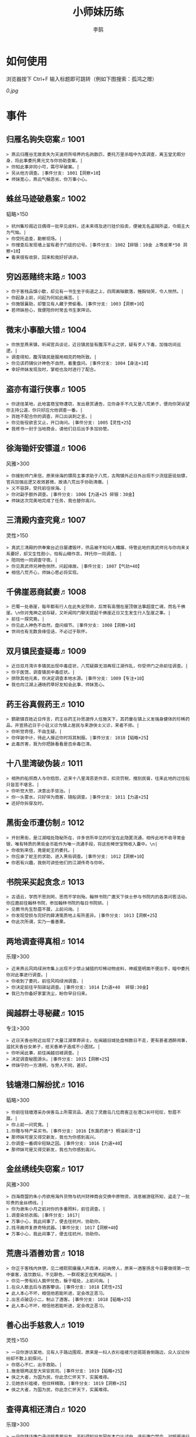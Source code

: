 #+TITLE: 小师妹历练
#+AUTHOR: 李鹄

* 如何使用
浏览器按下 Ctrl+F 输入标题即可跳转（例如下图搜索：孤鸿之赠）

[[0.jpg]]

* 事件
** 归雁名驹失窃案♬1001
#+BEGIN_EXAMPLE
> 燕云归雁谷无故丢失为天波府所培养的名驹数匹，委托万里杀暗中为其调查，离玉堂无暇分身，将此事委托黄元文与你协助查案。|
> 你知此事非同小可，需尽早破案。|
> 另从他方调查。|事件分支: 1001【洞察+10】
❤ 师妹宽心，燕云气候恶劣，你万事小心。
#+END_EXAMPLE

** 蛛丝马迹破悬案♬1002
韬略>150

#+BEGIN_EXAMPLE
> 杭州集珍阁近日偶得一批罕见皮料，还未来得及进行挂价拍卖，便被无名盗贼所盗，令阁主大为气恼。|
> 你受托追查，勘察现场。|
> 你搜查后发现墙上留有君子门徒的记号。|事件分支: 1002【碎银：10金 上等皮革*50 洞察+10】
❤ 看来很有收获，回来和我好好讲讲。
#+END_EXAMPLE

** 穷凶恶赌终末路♬1003
#+BEGIN_EXAMPLE
> 你于客栈品馔小歇，却见有一书生坐于街道之上，四周画轴散落，捶胸恸哭，令人恻然。|
> 你起身上前，问起为何如此痛苦。|
> 你施银襄助，却瞥见有人藏于旁偷看。|事件分支: 1003【洞察+10】
❤ 若师妹担心，我便陪你时常去书生家拜访。
#+END_EXAMPLE

** 微末小事酿大错♬1004
#+BEGIN_EXAMPLE
> 你旅至燕来镇，听闻官兵谈论，近日镇民皆有腹泻不止之状，疑有歹人下毒，加强坊间巡逻。|
> 调查得知，腹泻镇民是服用相克药物所致。|
> 你见该药铺伙计神色不自然，着重盘问。|事件分支: 1004【身法+10】
❤ 幸好师妹发现及时，掌柜也及时进行了配合。
#+END_EXAMPLE

** 盗亦有道行侠事♬1005
#+BEGIN_EXAMPLE
> 你途径某地，此地富商宝物遭窃，发出悬赏通告，见你身手不凡又是八荒弟子，便向你哭诉望你主持公道，你只好应允他调查一番。|
> 百姓不配合你的调查，并口出讽刺之言。|
> 你见衙役欲言又止，开口询问。|事件分支: 1005【灵性+25】
❤ 我修书一封于当地商会，请他们日后出手多加协管。
#+END_EXAMPLE

** 徐海锄奸安镖道♬1006
风雅>300

#+BEGIN_EXAMPLE
> 你接到师门来信，原来徐海的镖局主事求助于八荒，古陶镇外近日外出现不少流寇匪徒劫镖，官兵加强巡逻又收效甚微，故请八荒出手协助清缴。|
> 义不容辞，受托前往徐海。|
> 你对副手额外调查。|事件分支: 1006【力道+25 碎银：30金】
❤ 师妹这次完美地完成了任务，我也替你高兴。
#+END_EXAMPLE

** 三清殿内查究竟♬1007
灵性>150

#+BEGIN_EXAMPLE
> 真武三清殿的供奉案台近日屡遭毁坏，供品被不知何人糟蹋，侍管此地的真武师兄与你向来关系要好，却又生性胆小，怕有山精作祟，拜托你一同调查。|
> 陪同他一同调查守夜。|
> 你见真武师兄神色恻然，问起缘故。|事件分支: 1007【气劲+40】
❤ 相信八荒齐心，师妹心愿必将实现。
#+END_EXAMPLE

** 千佛崖恶商弑妻♬1008
#+BEGIN_EXAMPLE
> 巴蜀一处悬崖，每年都有行人在此失足殒命，后常有高僧在崖顶做法事超度亡魂，而名千佛崖。\n你对鬼神之说存疑，又听闻同门聊天提起千佛崖近日又生发生行人坠崖之事。|
> 前往一探究竟。|
> 你见此人神色不自然，盘问细节。|事件分支: 1008【洞察+10】
❤ 世间也有无数良缘佳话，不必过于耿怀。
#+END_EXAMPLE

** 双月镇民查疑毒♬1009
#+BEGIN_EXAMPLE
> 近日双月湾许多镇民出现中毒症状，八荒疑薛无泪再现江湖作乱，你受师门之命前往调查。|
> 你于医馆，调查镇民中毒症状。|
> 排除其他元素，你决定调查本地水源。|事件分支: 1009【专注+10】
❤ 我也向江湖上通晓药草好友知会此事，师妹宽心。
#+END_EXAMPLE

** 药王谷真假药王♬1010
#+BEGIN_EXAMPLE
> 鹦歌镇百姓近日传言，药王谷药王孙思邈传人任施天下，其药童在镇上义发强身健体的珍稀药品，并宣扬近日于小驻义诊为镇上居民与来游侠士义诊，来者不拒。|
> 你听觉奇怪，不由生疑。|
> 你佯装中计，待此人接近你时将其制服。|事件分支: 1010【韬略+25】
❤ 此毒厉害，我为你把脉看看是否余毒已清。
#+END_EXAMPLE

** 十八里湾破伪装♬1011
#+BEGIN_EXAMPLE
> 相熟的船贸商人与你抱怨，近来十八里湾恶吏作祟，扣货罚税，搜刮民膏，往来此地的过往船只皆苦不堪言。|
> 你听觉大怒，决意出手惩治。|
> 你一头雾水，只好佯为商客，随船调查。|事件分支: 1011【力道+25】
❤ 还好你拆穿及时。
#+END_EXAMPLE

** 黑街金币遭仿制♬1012
#+BEGIN_EXAMPLE
> 开封黑街，是江湖暗处隐秘所在，许多世所罕见的珍宝在此隐匿流通，相传此地不收寻常金银，唯有特质的黑街金币能作为唯一流通手段，将这些稀世宝物收入囊中。\n|
> 你收到来信，竟是蛇王的委托。|
> 你应承了蛇王的求助，进入黑街调查。|事件分支: 1012【洞察+10】
❤ 你若有兴趣，我倒可讲些他们的江湖传奇与你听。
#+END_EXAMPLE

** 书院采买起贪念♬1013
#+BEGIN_EXAMPLE
> 古语云，学而不思则罔，思而不学则殆。翰林书院广邀天下侠士参与书院内的各类问答活动。你应邀前往翰林书院，参加翰林书院的每日书院研。|
> 见教书先生愁眉不展，上前问询。|
> 你发现受损与完好的薛涛笺质地上有所差异。|事件分支: 1013【洞察+25】
❤ 你此次所谓，实乃一番善果。
#+END_EXAMPLE

** 两地调查得真相♬1014
乐理>300

#+BEGIN_EXAMPLE
> 近来燕云风鸣绿洲市集上出现不少禁止捕猎的珍稀动物皮料，神威堡明面不便出手，暗中委托你对此事进行调查。|
> 你收到了委托，前往风鸣绿洲调查。|
> 你决定前往平阳驿站调查。|事件分支: 1014【力道+40  碎银:30金】
❤ 我已为你备好家宴洗尘，盼你早日归来。
#+END_EXAMPLE

** 闽越群士寻秘藏♬1015
专注>300

#+BEGIN_EXAMPLE
> 近日天香谷附近出现了大量江湖草莽异士，在闽越旧城处盘桓数日不走，更有甚者酒醉闹事，滋扰天香谷女弟子，给天香弟子造成不小困扰。|
> 你听闻此事，前往闽越旧城调查。|
> 决定调查秘图源头。|事件分支: 1015【洞察+25】
❤ 师妹守的一方清明，与旁人不同，甚好。
#+END_EXAMPLE

** 钱塘港口解纷扰♬1016
韬略>300

#+BEGIN_EXAMPLE
> 你前往钱塘港采办侠客岛上所需货品，遇见了灵鹿岛几位商客正在港口长吁短叹，愁眉不展。|
> 你上前一问究竟。|
1.你赠与特产采买书。|事件分支: 1016【东莨药酒*3 桐油彩漆*1】
❤ 那师妹可是又得交新友，我也为你感到高兴。
2.你调查一番绸伞短缺之因。|事件分支: 1016【力道+40】
❤ 那师妹可是又得交新友，我也为你感到高兴。
#+END_EXAMPLE

** 金丝绣线失窃案♬1017
风雅>300

#+BEGIN_EXAMPLE
> 四海商盟的朱小月欲用海外货物与杭州财神商会交换中原物资，消息被游寇所知，盗走了一批珍贵的金丝绣线。|
> 你为谢朱小月之前对你的多番照料，前往调查。|
1.调查染坊衣阁。|事件分支: 1017|
❤ 万事小心，我此间事了，便去往杭州，协助你。
2.找寻画师复原奇特武器。|事件分支: 1017【洞察+40】
❤ 万事小心，我此间事了，便去往杭州，协助你。
#+END_EXAMPLE

** 荒唐斗酒善劝言♬1018
#+BEGIN_EXAMPLE
> 你正于客栈内休憩，见二楼熙熙攘攘人声鼎沸，问询旁人，原来一酒客扬言今日要做得第一饮中豪客，连饮数坛，不见醉色，一群观客正在笑闹起哄。|
> 你见一旁有妇人面怀忧色，躲于暗处，上前问询。|
1.在众人散去后与酒客攀谈。|事件分支: 1018【灵性+25】
❤ 此人本心不坏，相信他若能听进，定会改正恶习。
2.出言点破店小二，制止了酒客。|事件分支: 1018【韬略+25】
❤ 此人本心不坏，相信他若能听进，定会改正恶习。
#+END_EXAMPLE

** 善心出手慈救人♬1019
灵性>150

#+BEGIN_EXAMPLE
> 一日你游访某地，见有人于路边围观，原来是一妇人衣衫褴褛污迹斑斑昏倒路边，众人议论纷纷却不敢上前探问。|
> 你慈心不仁，出手救助。|
1.施舍银两送至大宋安民司。|事件分支: 1019【韬略+25】
❤ 侠之大者，为国为民，你此念仁怀天下，实属难得。
2.见她衣衫褴褛，但纹样精致。|事件分支: 1019【洞察+25】
❤ 侠之大者，为国为民，你此念仁怀天下，实属难得。
#+END_EXAMPLE

** 查得真相还清白♬1020
乐理>300

#+BEGIN_EXAMPLE
> 一日你拜访唐门寻访暗青房旧友，不料得知旧友因在本门比试中，违反唐门禁令，对暗器进行了淬毒，误伤了同门，已被软禁在了碎星楼。|
> 相信友人，觉此事另有隐情，决定调查。|
1.你劝其至唐太岳处说明真相。|事件分支: 1020【洞察+40】
❤ 这就与唐门往日所遭之祸有关了……
2.你恳请唐太岳秉公处置。|事件分支: 1020【力道+40】
❤ 这就与唐门往日所遭之祸有关了……
#+END_EXAMPLE

** 天涯渔场破迷局♬1021
#+BEGIN_EXAMPLE
> 一日你游访开封，正在市集间闲逛，听得人声熙攘，见开封城门口一阵混乱，原来是一群八荒弟子与朱小七当街起了冲突。|
> 你念起与朱小七相识，忙上前解围。|
1.埋伏于渔场暗处，潜伏等待。|事件分支: 1021【专注+25】
❤ 我此件事了会前来协助你，你不要勉强。
2.伪装成渔客，假意参加。|事件分支: 1021【韬略+25】
❤ 我此件事了会前来协助你，你不要勉强。
#+END_EXAMPLE

** 镇长展宝横生祸♬1022
专注>150

#+BEGIN_EXAMPLE
> 近日枫桥镇镇长偶得难得一见的屏风雪千寻一扇，视为珍宝，十分得意，立于厅堂展示，邀四方佳客一览品鉴。|
> 你正巧于枫桥镇左近游玩，凑一热闹。|
1.劝解镇长看屏风能否修复。|事件分支: 1022【风雅+40】
❤ 所幸年纪还小，若得明师教导，还可改造。
2.镇长公子神色有异，仔细探问。|事件分支: 1022【专注+40】
❤ 所幸年纪还小，若得明师教导，还可改造。
#+END_EXAMPLE

** 谱得妙思悦君前♬1023
韬略>150

#+BEGIN_EXAMPLE
>  与你交好的皇家乐师近日愁眉不展，似有烦恼，邀你前往开封府一聚，纾解心结。|
> 你应约前往。|
1.劝其翻阅古人典籍宫廷藏书。|事件分支: 1023【灵性+40】
❤ 那师妹与她，可真真是高山流水遇知音。
2.你劝其前往民间乐坊调研。|事件分支: 1023【乐理+40】
❤ 那师妹与她，可真真是高山流水遇知音。
#+END_EXAMPLE

** 助解困境得雅礼♬1024
风雅>150

#+BEGIN_EXAMPLE
> 你偶经一醉轩，登门拜访，见柳永面带不悦，对你爱理不理，其妻东方玉也面带愁色，便出声问询。原来东方玉所持紫玉箫被当地财神商会觊觎，竟屡次上门骚扰要其“出让”此宝。|
> 你判断此事蹊跷，决定留下帮助二人。|
1.听东方玉吹奏《平湖秋月》。|事件分支: 1024【乐理+40】
❤ 你可要听当年七十七雅诗终得美人归的故事？
2.得柳永墨宝《三潭印月》。|事件分支: 1024【风雅+40】
❤ 你可要听当年七十七雅诗终得美人归的故事？
#+END_EXAMPLE

** 东汀渔村识幻毒♬1025
力道>300

#+BEGIN_EXAMPLE
> 东越天香师妹飞鸽传书于你，当地渔村守夜村民一夜之间身中怪毒，她调查后毫无头绪， 觉你见多识广，知你在左近，便求助于你。|
> 你前往协助调查。|
1.调查是何人所为。|事件分支: 1025【专注+25 九天十地丸*3】
❤ 师妹对此颇有感悟，也是一番人生修行。
2.飞鸽传书移花求取解药。|事件分支: 1025【灵性+25】
❤ 师妹对此颇有感悟，也是一番人生修行。
#+END_EXAMPLE

** 玉石财库遇窃贼♬1026
根骨>300

#+BEGIN_EXAMPLE
> 移花岛的玉石财库地处移花三山之笛山，为一整座天然玉矿，虽偶有不肖之辈觊觎，但惧于东海移花威名，不敢上岛行窃。|
> 你久闻沧海明玉之名，前往观瞻。|
1.与看管弟子押解他至移花主殿。|事件分支: 1026【力道+40】
❤ 也许背后原因值得同情，但是行必承其果。
2.出声询其行此险举之因。|事件分支: 1026【洞察+40】
❤ 也许背后原因值得同情，但是行必承其果。
#+END_EXAMPLE

** 望海岬巧解难围♬1027
气劲>300

#+BEGIN_EXAMPLE
> 荆湖一游，你与秦岭十分投缘，秦岭视你为挚交姐妹，由于事务繁多无暇分身，知你近日要前往望海岬，她委托你替她在望海岬守备的叔叔秦观海带去手信。|
> 你拜访秦观海，见其面有愁云。|
1.前往酒馆与食客喝酒，探听消息。|事件分支: 1027【洞察+80 宋钱100000】
❤ 你做得很好，令师门骄傲。
2.前往军备营，寻找蛛丝马迹。|事件分支: 1027【身法+80 特产采买书*1】
❤ 你做得很好，令师门骄傲。
#+END_EXAMPLE

** 宝矿奇说探究竟♬1028
洞察>300

#+BEGIN_EXAMPLE
> 近日江湖传言，宝矿山新出奇石，与陨焰之石材质相似，十分适合铸造神兵利器。你一友人痴迷铸造，听此消息，邀你一同前往宝矿山。|
> 你拗其不过，只好陪同其出游东海。|
1.听从友人之言，随众进山。|事件分支: 1028【气劲+80】
❤ 你可愿拣些旅途有趣之事说与我听？
2.不随流逐波，留宿丁家客舍。|事件分支: 1028【根骨+80 洞察+10】
❤ 你可愿拣些旅途有趣之事说与我听？
#+END_EXAMPLE

** 天涯绣坊驱异鼠♬1029
身法>300

#+BEGIN_EXAMPLE
> 近日你陪友人至天涯绣坊购置新品衣衫，却被告知坊内近日绸缎短缺，短期内无法完成订单。|
> 你觉奇怪，问询管事原因为何。|
1.原来珍兽阁近日采买的外域鼠种。|事件分支: 1029【根骨+80】
❤ 师妹观察事物真是细致入微。
2.原来异鼠为蜃月楼所饲养异兽。|事件分支: 1029【气劲+80】
❤ 师妹观察事物真是细致入微。
#+END_EXAMPLE

** 星痕谷闯古遗阵♬1030
力道>300

#+BEGIN_EXAMPLE
> 你受托于云滇星痕谷为寒江城伏龙岭总舵运押建设木材，见有寒江盟众围于道路旁小声议论。  |
> 出声询问|
1.应该不会有生命危险，闯！|事件分支: 1030【身法+80】
❤ 你出发前我还略有担心，看来你已能独当一面。
2.你邀请曲盟主与你一同闯阵。|事件分支: 1030【力道+65 曲盟主的谢礼：铸神令*10】
❤ 你出发前我还略有担心，看来你已能独当一面。
#+END_EXAMPLE

** 信游苏杭♬1031
#+BEGIN_EXAMPLE
> 途径杭州，初入此地万事均觉新鲜热闹，正好最近并未身负要事，不如入城小住几日，拜访亲友，开阔眼界。|
1.酉时，夜市初开。|
1.1.对西域香料更感兴趣。|
> 1.1.顿时起疑，拦住货郎。|
1.1.1.不惧此人威胁，以武力反击。(韬略>50)|事件分支: 103101【侠誉图：侠影·走卒】
❤ 听起来太过凶险……若你要查，我陪你同去。
1.1.2.你踌躇一阵，只好离开。|事件分支: 103102|
❤ 怎会？万事莫要逞强，我自会护你周全。
1.2.对海外奇珍更感兴趣。|
> 1.2.观察四周。|
1.2.1.避免骚乱发生意外，先将她模样打扮记下。|事件分支: 103103【灵性+25 碎银：10金】
❤ 师妹妙思，巡捕还与我夸赞了你一番。
1.2.2.事不宜迟，大喝一声捉拿此人。|事件分支: 103104【气劲+25 碎银：10金】
❤ 却也少不了你最早能发现此事的细敏聪慧。
1.2.3.施展轻功跃上楼顶跟踪。|事件分支: 103105【身法+25】
❤ 不必气馁，你年纪尚小，正常。
1.3.对罕见小食更感兴趣。|
> 1.3.继续采购。|
1.3.1.力道+10|事件分支: 103106【力道+10 信任度+10】
❤ 多谢师妹一番心思，这么远实是辛苦了。
1.3.2.根骨+10|事件分支: 103106【根骨+10 信任度+10】
❤ 多谢师妹一番心思，这么远实是辛苦了。
1.3.3.气劲+10|事件分支: 103106【气劲+10 信任度+10】
❤ 多谢师妹一番心思，这么远实是辛苦了。
1.3.4.身法+10|事件分支: 103106【身法+10 信任度+10】
❤ 多谢师妹一番心思，这么远实是辛苦了。
1.3.5.洞察+10|事件分支: 103106【洞察+10 信任度+10】
❤ 多谢师妹一番心思，这么远实是辛苦了。
2.未时，酒楼食毕小酌。|
> 2.觉妇孺可怜稚子无辜，上前喝止。|
> 2.你好言相劝。|
2.1.你爽快交银，交与掌柜要其好生安置|事件分支: 103107【风雅+10 气劲+20】
❤  他骗你，是他不对。你帮不帮他，看你的心。
2.2.你与友人商量，暂安顿她于友人居所客房。|事件分支: 103108|
❤ 是坏人有心算计，万不可因此弃侠心不顾。
3.午时，你闲逛至杭州擂台。|
3.1.你瞥见一少年在人群中神采飞扬说着什么。|
> 3.1.你不好打断，听他娓娓而谈。|
3.1.1.介绍其入“寒江城”(灵性>100)或“水龙吟”(风雅>100)|
3.1.1.1.寻城内寒江城驻使。(灵性>100)|事件分支: 103109【侠誉图：苏杭·寒江】
❤ 师妹此番义助，想必他心怀感激，是个善缘。
3.1.1.2.寻城内水龙吟驻使。(风雅>100)|事件分支: 103110【侠誉图：苏杭·龙吟】
❤ 师妹此番义助，想必他心怀感激，是个善缘。
3.1.2.介绍其入“帝王州”(韬略>100)或“万里沙”(专注>100)|
3.1.2.1.寻城内帝王州驻使。(韬略>100)|事件分支: 103111【侠誉图：苏杭·帝王】
❤ 师妹此番义助，想必他心怀感激，是个善缘。
3.1.2.2.寻城内万里杀驻使。(专注>100)|事件分支: 103112【侠誉图：苏杭·万里】
❤ 师妹此番义助，想必他心怀感激，是个善缘。
3.1.3.将信物赠予他，令他自由选择。|事件分支: 103113【韬略+25】
❤ 他有他的想法，你是一番好意，不必介怀。
3.2.见一侠士正于角落自斟自饮。|
> 3.2.你耽误过久被他发觉，并瞪了你一眼。|
3.2.1.思索再三，还是算了。|事件分支: 103114|
❤ 不必气馁，若师妹有兴致，我陪你切磋。
3.2.2.上前攀谈。(风雅>200)|事件分支: 103115【侠誉图：苏杭·孤伤】
❤ 会者定离，一期一祈；江湖浮世，如水飘零。
3.3.无啥目的，随便逛逛。|事件分支: 103116|
❤ 不必气馁，若师妹有兴致，我陪你切磋。
#+END_EXAMPLE

** 寒江·莫忘初心♬1032
完成事件103109分支

#+BEGIN_EXAMPLE
> 一日你偶然拜访寒江总舵，见到一个似乎有些熟悉的身影向你打招呼。|
> 你仔细一看。|
> 你们寒暄一番。|
> 你见他衣着“夜雨平明”，赞其不凡。|
> 你谢过其好意。|事件分支: 1032【灵性+10】
❤ 师妹聪慧，不必操之过急，切记莫忘初心。
#+END_EXAMPLE

** 龙吟·莫忘初心♬1033
完成事件103110分支

#+BEGIN_EXAMPLE
> 一日你偶然拜访紫阳总舵，见到一个似乎有些熟悉的身影向你打招呼。|
> 你仔细一看。|
> 你们寒暄一番。|
> 你见他衣着“清箫鸣凤”，赞其不凡。|
> 你谢过其好意。|事件分支: 1033【风雅+10】
❤ 师妹聪慧，不必操之过急，切记莫忘初心。
#+END_EXAMPLE

** 帝王·莫忘初心♬1034
完成事件103111分支

#+BEGIN_EXAMPLE
> 一日你偶然拜访盘龙总舵，见到一个似乎有些熟悉的身影向你打招呼。|
> 你仔细一看。|
> 你们寒暄一番。|
> 你见他衣着“剑啸九州”，赞其不凡。|
> 你谢过其好意。|事件分支: 1034【韬略+10】
❤ 师妹聪慧，不必操之过急，切记莫忘初心。
#+END_EXAMPLE

** 万里·莫忘初心♬1035
完成事件103112分支

#+BEGIN_EXAMPLE
> 一日你偶然拜访万里杀总舵，见到一个似乎有些熟悉的身影向你打招呼。|
> 你仔细一看。|
> 你们寒暄一番。|
> 你见他衣着“风浪天涯”，赞其不凡。|
> 你谢过其好意。|事件分支: 1035【专注+10】
❤ 师妹聪慧，不必操之过急，切记莫忘初心。
#+END_EXAMPLE

** 襄助官府♬1901
#+BEGIN_EXAMPLE
> 你接官府悬赏，去探查多年悬案。\n无论是坟茔之地，还是烟花之馆，你不惧艰难，终找到相应线索，回报官府。|
> 向官府提交查案结果|
> 去信询问|事件分支: 1901【洞察+5】
❤ 你不要学他们。你要永葆朝气，积极进取，莫要忘记今日初心。
#+END_EXAMPLE

** 查找内奸♬1902
#+BEGIN_EXAMPLE
> 你受命前往绿林领袖龙首山处，为信娘查找内奸。咒哥儿给你许多线索，嘱你细细查访。|
> 与众人结交|
> 向信娘请辞|事件分支: 1902【韬略+5】
❤ 虽是罪无可逭，却或情有可原。
#+END_EXAMPLE

** 碧水滩涂忆故人♬2001
#+BEGIN_EXAMPLE
> 你于海河洲闲逛，不知不觉暮色四合，碧海波光拍打着滩上白沙细细，相映成趣。|
> 你见一人独坐斜晖自斟自饮，走上前去。|
> 你感到疑惑，上前问询。|事件分支: 2001【气劲+25】
❤ 天涯虽远，人在天涯；游子未归，却在归途。
#+END_EXAMPLE

** 东海游偶遇海盗♬2002
#+BEGIN_EXAMPLE
> 你委托海政司所监制船只已能出海，你邀友人同游，同赏一碧万倾，海天一色，好不惬意。|
> 雷雨交加大雾突起，你迷失了航线方向。|
> 不畏海盗，且战且退。|事件分支: 2002【力道+10】
❤ 你初识航海，万事小心，望你早日归来。
#+END_EXAMPLE

** 火树银花不夜天♬2003
韬略>150

#+BEGIN_EXAMPLE
> 适逢凛冬佳节，开封又燃起彻夜烟花，热闹非凡。|
> 你邀友人共登城楼，同赏烟花盛景。|
> 你极目远眺，烟花盛放如火树银花。|事件分支: 2003【身法+10 烟花*2】
❤ 我与你虽身隔两地，却可同赏一轮天涯明月。
#+END_EXAMPLE

** 月下优昙幽幽开♬2004
#+BEGIN_EXAMPLE
> 你与几位友人于杭州之境秉烛夜游，笑谈间游访至天绝禅院左近，见一株纯白奇花幽幽独开。|
> 你啧啧称奇，与友人上前观赏。|
> 不忍其枯萎凋零，出言劝阻。|事件分支: 2004【身法+10】
❤ 优昙花开，曾慕多情……手足之情，便如你我一般。
#+END_EXAMPLE

** 道人奇思酿佳饮♬2005
风雅>300

#+BEGIN_EXAMPLE
> 夏日炎炎，听闻真武大师兄笑道人近日研制出了一种解暑佳饮，在寒江城盟友间大受欢迎。|
> 前往东岳香蝶林笑师兄所在的茶摊取经。|
> 你只好依言办事。|事件分支: 2005【根骨+10】
❤ 下次你我同访真武，拜会于他，多多亲近。
#+END_EXAMPLE

** 云想花容月下逢♬2006
#+BEGIN_EXAMPLE
> 天涯绣坊是目前江湖风头极盛的新制衣绣阁，与天衣阁分庭抗礼，你正于天衣阁内等待新衣裁制，听得侍女闲谈，说这天衣阁主苏夜来与天涯绣坊主朱小月乃是师徒关系。|
> 正巧苏夜来入内，你借侍女所说向其打听。|
> 她笑意浅浅，同你讲述了一段往事。|事件分支: 2006【洞察+10】
❤ 听你说来，圣绣·瑶池身后的故事如此有趣。
#+END_EXAMPLE

** 烟沙尽处盛桃花♬2007
灵性>150

#+BEGIN_EXAMPLE
> 相传沈沧浪为援中原旧友自东海踏浪而来，后与青龙会龙首白玉京惊世一战后携旧部退隐燕云伏龙谷，从此隐姓埋名。|
> 你于绝尘镇茶摊小憩，见众游客围坐一团。|
> 风沙退去，前方峡谷桃花蔓蔓。|事件分支: 2007【洞察+25 灵性+25】
❤ 大漠风沙厉害，你身上可曾受伤？
#+END_EXAMPLE

** 天龙古刹佛法缘♬2008
#+BEGIN_EXAMPLE
> 天龙古刹规模宏大，殿塔林立，居徐海一方，建筑巍峨，后有群山雪顶皑皑，为徐海一景。|
> 你途径此处，上寺一观。|
> 古刹方丈觉你颇具慧根，与你交谈。|事件分支: 2008【专注+25】
❤ 师妹聪慧，必有所感。
#+END_EXAMPLE

** 叠岭栈道独天险♬2009
乐理>150

#+BEGIN_EXAMPLE
> 近日你欲购置房产，督造司友人向你荐九华叠岭处地皮，称赞此为九华山峦最为层叠苍翠，遒劲绵延一段，此处所在有沅江支流夹道，山明水秀，最宜居住。|
> 你感心动，同督造司友人前往一观。|
> 原是此处山匪劫掠不得炸断栈道作为报复。|事件分支: 2009【力道+40 韬略+40】
❤ 你巧解了村民燃眉之急，心思机敏，值得赞许。
#+END_EXAMPLE

** 聚贤围休戈止兵♬2010
#+BEGIN_EXAMPLE
> 荆湖君山左旁有竹楼建筑气势恢宏，视野开阔，八荒称之为聚贤围。|
> 你旅至荆湖此地，好奇心起，探索一番。|
> 浅滩不少锈迹斑斑的兵器，或为大战遗迹。|事件分支: 2010【洞察+10】
❤ 昔日四盟间争斗不断，如今同谋武林福祉，实是善事。
#+END_EXAMPLE

** 秦川万剑浮沉间♬2011
专注>150

#+BEGIN_EXAMPLE
> 太白剑派藏剑阁前的习剑平台，是太白弟子平日操练之所，江湖著名的沉剑之试，亦在此处剑坪举行。|
> 太白友人嫌剑坪功课冗长烦闷，拉你闲话。|
> 路过的太白执礼弟子听你二人议论。|事件分支: 2011【身法+40】
❤ 我这刚巧有一幅，师妹同我来辩看验证一番？
#+END_EXAMPLE

** 灵鹿岛漫林寻鹿♬2012
韬略>300

#+BEGIN_EXAMPLE
> 灵鹿岛满是鸟语花香，植物繁茂，得天独厚的岛屿环境令此处生机盎然，遍布顽猴和灵敏机慧的小鹿，故东海岛民称其为“灵鹿岛。”|
> 你登访灵鹿岛，闻得岛民所言，决意入林深处一观。|
> 你采食了此岛盛产的野槟榔。|事件分支: 2012【强效半夏酒*3  专注+25】
❤ 可见师妹广积福报运气且身手不凡。
#+END_EXAMPLE

** 银鳞河凿冰网渔♬2013
#+BEGIN_EXAMPLE
> 秦川内河，半年冰封，半年流水，冰雪消融之时，风吹河面微波粼粼，闪耀异常，故而得名为银鳞河。|
> 你与友人途径此地，正值凛冬刚止，春风迩来之时。|
> 友人就地取材，凿冰网渔，你从旁协助。|事件分支: 2013【身法+25】
❤ 也不知<gender=1,师兄><gender=0,师姐>是否有福一尝师妹手艺。
#+END_EXAMPLE

** 皇杉道前尘忆梦♬2014
#+BEGIN_EXAMPLE
> 此处古道，道旁曾有几株古杉，刘备路过此处，曾在此避雨，感激古杉遮雨之功，赐名皇杉。 |
> 行程偶遇风雨，于此处暂避。|
> 听师门曾提及此处曾为青龙会霜堂盘踞要塞。|事件分支: 2014【韬略+25】
❤ 蜀雨湿冷，行囊里我曾为你备下的祛寒草药，可要记得服用。
#+END_EXAMPLE

** 密林瘴尽现彤霞♬2015
#+BEGIN_EXAMPLE
> 怒河洲乃云滇第一赏景之处，有四绝之称。一绝可观密林瘴气，二绝可赏火山劫灰，三绝夜夜银河高悬，四绝偶见日月齐升。|
> 你路过此处，听得一游方道士叨念四绝。|
> 你所佩百花香囊可暂避瘴气侵体，决定一助。|事件分支: 2015【根骨+25】
❤ 要能和师妹一起看到，该有多好。
#+END_EXAMPLE

** 沉剑池畔话八荒♬2016
风雅>300

#+BEGIN_EXAMPLE
> 你翻阅书卷，读到有唐代诗人李颀曾留下“秋声万户竹，寒色五陵松”的佳句，不由神往其描写的秦川之景。|
> 友人与你心有灵犀，邀你至秦川一聚。|
1.池畔切磋剑法。|事件分支: 2016【力道+40】
❤ 我给你熬的这剂姜汤先饮了，秦川雪冷莫受风寒。
2.阁内听雪品茗。|事件分支: 2016【根骨+40】
❤ 我给你熬的这剂姜汤先饮了，秦川雪冷莫受风寒。
#+END_EXAMPLE

** 东越天香谷花会♬2017
灵性>300

#+BEGIN_EXAMPLE
> 恰逢七夕佳节，梁知音广发英雄帖，开谷邀客共赏花海美景，齐度灯会佳节。|
> 你欣然受邀前往。|
1.观太白众弟子比剑。|事件分支: 2017【洞察+80】
❤ 瞧你来信言语愉悦，<gender=1,师兄><gender=0,师姐>也替你感到开心。
2.观天香众师姐布阵。|事件分支: 2017【气劲+80】
❤ 瞧你来信言语愉悦，<gender=1,师兄><gender=0,师姐>也替你感到开心。
#+END_EXAMPLE

** 怪石林神鬼莫疑♬2018
乐理>300

#+BEGIN_EXAMPLE
> 燕云怪石林为戈壁风沙腐蚀所形成，整日里怪风呼啸，令人不寒而栗，附近居民疑有神鬼，平日均不敢靠近。|
> 友人玩性心起，邀你夜访怪石林。|
1.与友人攀上怪石顶端。|事件分支: 2018【风雅+25】
❤ 我的小师妹与之相比倒是胆大心细。
2.与友人怪石间穿梭嬉闹。|事件分支: 2018【洞察+25 碎银：100金】
❤ 我的小师妹与之相比倒是胆大心细。
#+END_EXAMPLE

** 万顷花田与燕归♬2019
#+BEGIN_EXAMPLE
> 位于鹧鸪岭的药王镇被大火毁之一矩之后，镇民们择地新建了燕来镇，自此安家落户，已有几十年。|
> 你受李红渠之托前往紫阳总舵，路过此处。|
1.寻访此处万顷油菜花田。|事件分支: 2019【灵性+40】
❤ 下次我与师妹，同访鹧鸪岭一探可好？
2.拜会汇集此处的名士文人。|事件分支: 2019【风雅+40】
❤ 下次我与师妹，同访鹧鸪岭一探可好？
#+END_EXAMPLE

** 荆湖洞庭访君山♬2020
专注>300

#+BEGIN_EXAMPLE
> 洞庭湖君山，乃八百里云梦洞庭中的一座孤岛。洞庭湖浩瀚迂回，山峦突兀，湖中有山，芦叶青青，水天一色。丐帮二代帮主将总舵搬至此处，历时百年之后，丐帮成为天下第一大帮。|
> 你受师门之命，拜访君山丐帮总舵。|
1.陪同江山饮酒。|事件分支: 2020【身法+80】
❤ 若非事忙，我也想和你同行。
2.与秦岭一同垂钓。|事件分支: 2020【根骨+80】
❤ 若非事忙，我也想和你同行。
#+END_EXAMPLE

** 壶口观瀑赏绝景♬2021
#+BEGIN_EXAMPLE
> 有人曾赞壶口观瀑，九曲十八弯，黄龙天上来。飞霞渡作为开封绝景之一，向来游客络绎不绝。|
> 途径开封正逢日暮时分，前往飞霞渡一观。|
1.你坐于瀑布之旁，提笔书画。|事件分支: 2021【风雅+40】
❤ 师妹妙笔若彤，剑舞如霞。
2.你立于峦石之上，拔剑而舞。|事件分支: 2021【灵性+40】
❤ 师妹妙笔若彤，剑舞如霞。
#+END_EXAMPLE

** 杭州街坊赏雅趣♬2022
#+BEGIN_EXAMPLE
> 杭州城内商业区各类赏玩奇珍、珍馐佳馔琳琅满目，更有妙伶献艺，文客斗墨人才济济热闹非凡，令人目不暇接。|
> 苏小白玩心突起，邀你同游闹市。|
1.往文宝斋与文人品鉴书画。|事件分支: 2022【灵性+25】
❤ 师妹可要做好导游，带他一略中原风光。
2.往伯牙馆观伶人琴舞双绝。|事件分支: 2022【乐理+25】
❤ 师妹可要做好导游，带他一略中原风光。
#+END_EXAMPLE

** 灵琳妙想似琉璃♬2023
韬略>150

#+BEGIN_EXAMPLE
> 嘲天宫战后，八荒后辈弟子们联手研制了一款可以载人浮空的孔明灯载具，由苏夜来命名为“吟风·琉璃焰”，取意吟风逍游，四海升平。|
> 丁灵琳突发灵感，觉载具尚有可改良之处。|
1.协助完善改良图谱。|事件分支: 2023【韬略+40】
❤ 我替你高兴。
2.协助行改良后的试驾。|事件分支: 2023【专注+40】
❤ 我替你高兴。
#+END_EXAMPLE

** 清风柳絮促佳姻♬2024
风雅>150

#+BEGIN_EXAMPLE
> 九华嘉荫镇内，你正与镇内其他一同前来围剿近周血衣楼余孽的江湖侠士谈笑风声。|
> 见一侠士正手持书笺，抓耳挠腮，上前询问。|
1.清风拂柳絮，自去江南行。|事件分支: 2024【专注+40】
❤ 师妹这番作为可是成就美事，不必多想。
2.清风浮柳絮，共去江南行。|事件分支: 2024【风雅+40】
❤ 师妹这番作为可是成就美事，不必多想。
#+END_EXAMPLE

** 霞映清永镌美景♬2025
灵性>150

#+BEGIN_EXAMPLE
> 东越清永坊近日受东瀛浪客所扰，你受安民司巡捕所托，驱除了滋扰民众的倭寇，清永坊村民都对你十分感激。|
> 众村民邀你坐客，尝客家美馔、赏土家楼风情。|
1.你抚琴而歌，赞叹美景。|事件分支: 2025【乐理+40】
❤ 甚好，安民司亦向我提起，我替你高兴。
2.你提笔书墨，描绘霞映清永。|事件分支: 2025【韬略+40】
❤ 甚好，安民司亦向我提起，我替你高兴。
#+END_EXAMPLE

** 襄州鹤峰遇奇事♬2026
乐理>300

#+BEGIN_EXAMPLE
> 鹤峰为此间天涯全境海拔最高之处，此处为观襄州云海最佳之所，目之极境，一览无遗。|
> 云海盛景令你心旷神怡，尽兴而归。|
1.微觉不妥，另觅他路。|事件分支: 2026【洞察+40】
❤ 那望师妹早日归来，我很挂念。
2.好奇心起，前往调查。|事件分支: 2026【身法+40】
❤ 那望师妹早日归来，我很挂念。
#+END_EXAMPLE

** 云滇峰险幽潭碧♬2027
专注>300

#+BEGIN_EXAMPLE
> 云滇奇景佳绝，听闻寒假城总舵便隐于此地的伏龙岭之中，千难万险，占尽地利之便，易守难攻。|
> 你旅至中途，景分两处。|
1.施展轻功攀绝峰。|事件分支: 2027【力道+40】
❤ 云滇瘴气繁多，我所制辟毒香囊可有随身佩戴？
2.屏息潜水觅幽潭。|事件分支: 2027【根骨+40】
❤ 云滇瘴气繁多，我所制辟毒香囊可有随身佩戴？
#+END_EXAMPLE

** 青枫旧居遇故人♬2028
力道>300

#+BEGIN_EXAMPLE
> 近日巴蜀山匪作乱，你应苏夜来之请，前往巴蜀唐门替其运送所定制的琉璃傀儡。|
> 你见一男子正立于房前发呆，房门紧锁显是久无人居。|
1.陪伴齐落竹游故居左近竹林。|事件分支: 2028【身法+80】
❤ 人生在世当如此，挚交一二足矣。
2.谢绝齐落竹的邀请。|事件分支: 2028【气劲+80】
❤ 人生在世当如此，挚交一二足矣。
#+END_EXAMPLE

** 西湖偶遇天风雨♬2029
根骨>300

#+BEGIN_EXAMPLE
> 杭州西湖妙景，为天下闻名，有前人赞曰：湖裹山中，山屏湖外，晴空见潋滟，雨中显空濛。|
> 你十分向往前人所述，前往一观。|
1.撑伞于雨中闲游。|事件分支: 2029【气劲+80】
❤ 可愿将此行所闻于我细说？我且沏壶茶来。
2.于小亭避雨。|事件分支: 2029【洞察+80 雷锋夕照*99】
❤ 可愿将此行所闻于我细说？我且沏壶茶来。
#+END_EXAMPLE

** 万马堂遗迹寻踪♬2030
气劲>300

#+BEGIN_EXAMPLE
> 当年万马堂分崩离析之后，马空群之女马芳铃重整旗鼓，重建万马堂，并效忠于青龙会；苍梧城一役后，万马堂被八荒捣毁。|
> 此地已为万里杀盟会势力范围。|
1.见有神威驻守，与其攀谈。|事件分支: 2030【根骨+80】
❤ 我曾在此携同伴作战良久颇多趣闻，可要听？
2.见有碎粮散落，检查痕迹。|事件分支: 2030【力道+80】
❤ 我曾在此携同伴作战良久颇多趣闻，可要听？
#+END_EXAMPLE

** 墨点江山♬2031
#+BEGIN_EXAMPLE
> 你遇到了一位书生，相聊投缘，他与你讲他立志游遍天涯，将所见所闻尽诉文墨。你听其心中雄志，不禁心潮澎湃，决定鼎力相助。|
1.见他笔墨非上品之物，想是囊中羞涩。|
1.1.前往当地有名的思齐居订购。|
1.1.1.老实从老板所指架上选购。|
> 1.1.1.你走出思齐居后，有人叫住了你。|事件分支: 203101【风雅+20 专注+5】
❤ 也许他是见你侠心一片，出手相助。
1.1.2.主动与老板攀谈。（灵性>50）|
> 1.1.2.你谢过老板，将所赠带回予书生。|事件分支: 203102【侠誉图：墨色·天涯】
❤ 师妹侠行天下非靠手中剑，乃靠心中正气。
1.2.向常居此地的朋友打听消息。|
> 1.2.慕名前往财神商会的集市。|
1.2.1.不忿其态度傲慢，与其大打出手。|事件分支: 203103|
❤ 师妹莫置气，知晓缘由朋友也不会怪责你。
1.2.2.忍气吞声，再寻佳品。（专注>100）|事件分支: 203104【侠誉图：墨色·财雨】
❤ 师妹人好，到哪都交得到朋友。
2.邀他一同出游|
2.1.邀他一同出游东海。|
2.1.1.从泉州港出发|
> 2.1.1.你们遇到了轩辕十四前辈。|
2.1.1.1.假意答应，趁守卫松懈悄悄离开。（韬略>100）|事件分支: 203105【侠誉图：墨色·星河】
❤ 不错，朋友之间尊重彼此想法很重要。
2.1.1.2.你劝其赴宴，再作打算。|事件分支: 203106【韬略+10】
❤ 你是好意，他有自己的选择，不必过于介怀。
2.1.2.从江洋港出发|
> 2.1.2.感觉可疑，进行跟踪。|
> 2.1.2.事不宜迟，汇报海政司。|事件分支: 203107【洞察+25】
❤ 何时都不可对非己之物，妄起贪念。
2.1.3.从钱塘港出发|
> 2.1.3.决定前往沧浪岛。|
2.1.3.1.不惧风浪，破浪前行。|事件分支: 203108【力道+25】
❤ 听你所诉当真心惊，下次我陪你去。
2.1.3.2.为保安全，暂避灵鹿岛。（风雅>100）|事件分支: 203109【侠誉图：墨色·仙岛】
❤ 看来你有所收获，我替你高兴。
2.2.邀他一同前往襄州采风|
2.2.1.商讨一番，决定前往真武殿。|
2.2.1.1.坦言告之书生，先行离去。|事件分支: 203110【气劲+25】
❤ 如此甚好，看来你交到了个不错的朋友。
2.2.1.2.放下不提，与书生继续旅行。|事件分支: 203111【根骨+25】
❤ 师妹应该好好和师父解释，或许师父会谅解。
2.2.2.商讨一番，决定前往无涯峰|
2.2.2.1.未时登峰。|
> 2.2.2.1.一路边走边聊，歌咏言志。|事件分支: 203112【侠誉图：墨色·夕峰】
❤ 果真吗？下次我陪你再访可好？
2.2.2.2.酉时登峰。|
> 2.2.2.2.一路边走边聊，歌咏言志。|事件分支: 203113【侠誉图：墨色·星峦】
❤ 果真吗？下次我陪你再访可好？
2.3.邀他一同前往秦川采风|
2.3.1.商讨一番，决定前往浩然峰。|
> 2.3.1.乘行快马，一路直驱顶峰。|事件分支: 203114【风雅+25】
❤ 那下次举办，你我一起去凑个热闹。
2.3.2.商讨一番，决定前往沉剑池。|
> 2.3.2.拜访太白，一观沉剑池。|事件分支: 203115【身法+25】
❤ 兵剑有灵，大概也会祝福主人一生顺遂。
#+END_EXAMPLE

** 淡淡幽情♬2901
#+BEGIN_EXAMPLE
> 你随步行走，并无固定去处，只想要在寻常街市巷陌之中，找到值得鉴赏之景，遇见有所因缘之人。|
> 四处漫步|
> 将他们一一记录下来|事件分支: 2901【专注+5】
❤ 都好听。
#+END_EXAMPLE

** 呦呦鹿鸣♬2902
#+BEGIN_EXAMPLE
> 你骑着自己的小灰马，前往名胜之处。你知此处有一只小鹿，是你灰马的好友，它们虽跨种族，却十分相亲。|
> 坐在一边，任凭灰马和小鹿玩耍|
> 拍拍小灰马的头，悠悠回程|事件分支: 2902【气劲+5】
❤ 你更可爱。
#+END_EXAMPLE

** 东越驱寇惜英才♬3001
#+BEGIN_EXAMPLE
> 东越沿海，风雨交加。倭寇趁风雨而来，偷袭大宋海政司兵船，更滋扰清永坊百姓，劫掠财物。|
> 前往驱逐倭寇，还百姓一方清宁。|
> 你见他剑法如神，惜才留他性命。|事件分支: 3001【力道+10】
❤ 知错能改善莫大焉，你做的很好。
#+END_EXAMPLE

** 凤凰集雅奴生事♬3002
#+BEGIN_EXAMPLE
> 自新月山庄逃离的雅奴，在杭州凤凰集附近逐渐汇聚成一股新恶势力，行事狠辣无常，虐杀附近村妇百姓。|
> 你前往驱剿，护百姓一方平安。|
> 谈判失败后，雅奴势力对百姓滋扰变本加厉。|事件分支: 3002【力道+10】
❤ 你已尽人事，无需自责。
#+END_EXAMPLE

** 红衣密林驱流匪♬3003
韬略>300

#+BEGIN_EXAMPLE
> 东平郡王府以南桃林，桃树茂盛，山路崎岖，为流匪提供了天然屏障之所，故盗匪时常集生此地劫镖，猖狂无比，令官府镖局大感头疼，镖局友人恳求你临时加入护镖队伍一同护送珍贵货物。|
> 接受邀请，加入护送。|
> 你将流匪首领一举擒获，枭首示众。|事件分支: 3003【根骨+10 碎银30金】
❤ 师妹此番勇为值得赞扬，我很欣赏。
#+END_EXAMPLE

** 开封府巧治恶贾♬3004
#+BEGIN_EXAMPLE
> 恰逢夏季梅雨时节，蚊虫滋生，开封府内有商人团体恶意垄断驱虫药材艾草，哄抬价格谋取暴利，令坊间不少平民望价生畏，病疫加身苦不堪言。|
> 你途径开封，听闻此事，决心惩治一番恶贾。|
> 官府大赞“覃掌柜”的施德善举，表彰鼓励。|事件分支: 3004【灵性+10】
❤ 师妹既治了恶贾又解救民众，可谓智勇双全。
#+END_EXAMPLE

** 海河港妙擒内贼♬3005
风雅>300

#+BEGIN_EXAMPLE
> 海河港时常有零散小贼偷窃美酒，驻扎在此的帮派护卫十分头疼，希望少侠能协助他们驱逐立威。|
> 八荒弟子驱邪除寇，义不容辞。|
> 你与帮派首领决定隔夜摆设宴席，佯醉懈敌。|事件分支: 3005【力道+10 强效半夏酒*3】
❤ 我定当与你共酌品饮，听你言说此行一二。
#+END_EXAMPLE

** 蜃月异徒毁圣树♬3006
灵性>150

#+BEGIN_EXAMPLE
> 五毒教枫香圣树据看守弟子所禀，近日有不明蠹虫噬啃毁坏圣树根茎，无法驱赶干净，致使圣树枝叶干枯萎靡，教民心生不安，令教众苦恼不已。|
> 你协助教主方玉蜂对此事进行调查。|
> 原来五毒巡逻弟子里有叛徒与蜃月楼有染。|事件分支: 3006【根骨+40】
❤ 五毒教和蜃月楼相斗数年，起因……你愿，我以后给你细说。
#+END_EXAMPLE

** 玉市巧眼破骗局♬3007
乐理>300

#+BEGIN_EXAMPLE
> 云滇因生产玉石，中原商人慕名而来，在此南陲小镇易物通商，久之该镇便更名为饮玉镇，你于此地停留，听闻此镇所特有“赌石”集会正在玉石街上举行。|
> 前往一凑热闹。|
> 玉石买定离手，商贩捶胸顿足，血本无归。|事件分支: 3007【韬略+25 碎银50金】
❤ 确实如此，若能如此，世间能少很多悲剧吧。
#+END_EXAMPLE

** 野佛渡慧解诬陷♬3008
#+BEGIN_EXAMPLE
> 杭州野佛渡为垂钓圣地，此地不仅桃柳依依，风景如画，更是鱼多肥美，常有钓鱼爱好者结伴同行，在此处垂钓，亦是天涯渔场举办比赛地点之一。|
> 你正于此处闲逛，见垂钓处似有争执。|
> 见那人钓具崭新未有水渍干净整洁，心中生疑。|事件分支: 3008【气劲+25】
❤ 也好在会有你这般心向光明之人会为之解围。
#+END_EXAMPLE

** 伎人谢救不留名♬3009
专注>150

#+BEGIN_EXAMPLE
> 近日秋意瑟瑟天气转凉，你未注意添加衣物以致偶感风寒，只好拿了副方子去药铺抓一剂药回来煎食，以求早日痊愈。|
> 你见一富贵妇人正带着下人取药。|
> 你心生好奇，着手调查。|事件分支: 3009【风雅+80 根骨+80】
❤ 风寒未愈却仍挂念这些，师妹真是善心……
#+END_EXAMPLE

** 劣质仿品终害人♬3010
#+BEGIN_EXAMPLE
> 你受师门吩咐，于开封暂任巡捕，望你晓民间百态，有所收获历练成长。一日你于巡逻时见妇人恸哭不已，询问得知其为儿子所购赏“公孙小红”忽生自爆，炸坏了儿子的眼睛，而寻售出的琳琅阁赔偿，却被赶了出来|
> 琳琅阁却告知你此物非其所售出，拒绝赔偿。|
> 你最终调查得知，此物实出自一市井小摊。|事件分支: 3010【洞察+25】
❤ 幼子到底无辜，希望他终有一日能恢复光明。
#+END_EXAMPLE

** 剑伤迷局何人设♬3011
#+BEGIN_EXAMPLE
> 近日秦川太白剑派发生命案，不少弟子于巡山时死于非命，你调查死亡弟子遭创伤口看似由极快剑法以短剑攻击所成。|
> 你将所知情况告知太白师兄，师兄沉吟良久。|
> 经过勘验，实际死因为受极强掌力震碎心脉。|事件分支: 3011【根骨+25】
❤ 你此行倒是免了一场中原高丽的武林风波呢。
#+END_EXAMPLE

** 余孽未除疑丛生♬3012
#+BEGIN_EXAMPLE
> 近日传九华血衣楼余孽作乱，暴虐当地百姓，师门来函于你，命你前往清缴，还此地百姓安宁。|
> 你受命前往。|
> 命同往八荒弟子牵制敌人，你调查笛声来源。|事件分支: 3012【专注+25】
❤ 我为你带来凝露香，服后可解此地阴瘴之气。
#+END_EXAMPLE

** 铸场失刀寻踪迹♬3013
韬略>150

#+BEGIN_EXAMPLE
> 友人来信，称近日徐海神刀堂铸刀场丢失新铸上品之刀武道噬灵一把，自己为丢失之日当值弟子，求助于你，望你协助他调查破案，寻找失刀。|
> 你前往协助他调查。|
> 与友人前往徐海各个交易市集调查。|事件分支: 3013【洞察+30】
❤ 师妹机敏，能想到前去暗市调查。
#+END_EXAMPLE

** 宁海镇细辩神药♬3014
#+BEGIN_EXAMPLE
> 一日你出海归来，正于宁海镇小憩，却听得镇民议论，原来宁海镇最近出现一名四游神医，其药包治百病强身健体有百利而无一害，就是价格高昂，不少家有老弱之人皆不惜重金求购。|
> 你设法寻来一小份，将之去信于天香名医。|
> 你将之告知镇上百姓。|事件分支: 3014【根骨+25】
❤ 还好你察觉有异，不然长久下去后果难料。
#+END_EXAMPLE

** 飞雪滩涂除恶霸♬3015
#+BEGIN_EXAMPLE
> 江南枫桥镇附近，有一石滩，因其盛产石料白如飞雪故名“飞雪滩”。所产石料坚白若雪，材质上乘，为建材佳品。|
> 一日你路过此地，见有两群人争执不休。|
> 你果断出手，惩治恶霸。|事件分支: 3015【力道+25】
❤ 你侠心可贵，愿我辈尽己所能，可减人间恶事。
#+END_EXAMPLE

** 横天啸罢侠气生♬3016
风雅>300

#+BEGIN_EXAMPLE
> 传说中的祁连巨寇横天啸等人早已为风无痕等所灭；但如今竟有人托其名义，再行出现在秦川地界，还放出话来，要先灭太白，再扫八荒。|
> 你孤身前往，约战“横天啸”。|
1.将“横天啸”送至官府，查明身份后处置|事件分支: 3016【力道+40 碎银：50金】
❤ 做得很好，秦川雪大你可有好好着衣御寒？
2.将“横天啸”交给附近的太白弟子|事件分支: 3016【力道+20 根骨+20】
❤ 做得很好，秦川雪大你可有好好着衣御寒？
#+END_EXAMPLE

** 敬师江南美名传♬3017
#+BEGIN_EXAMPLE
> 江南敬师堂十里桃林，向来不少江湖能人异士在此开宗立派，留下无数佳话美谈。|
> 你见桃林残枝委地，莫古轩愁眉紧锁。|
1.邀盘桓于此的叶知秋出手主持公道。|事件分支: 3017【韬略+25】
❤ 这七爷确实是位有趣的前辈，等回来与你言说。
2.告知鹰眼七爷天池分舵寻衅滋事一事。|事件分支: 3017【灵性+25】
❤ 这七爷确实是位有趣的前辈，等回来与你言说。
#+END_EXAMPLE

** 芳华谷侠惩恶匪♬3018
灵性>150

#+BEGIN_EXAMPLE
> 你路过江南芳华谷，此地因花而得名，桃花满地，阡陌相依，此处风景宜人，令你心情大好，见有酒驿开于街近，决定停下歇脚，小酌一番。|
> 你见摊铺酒娘招呼你时心不在焉，神情恹恹。|
1.你仗义出手，将江湖帮匪首教训一顿。|事件分支: 3018【力道+40】
❤ 多谢师妹此番记挂，那我便静候佳音。
2.你寻找驻守此处的海政司使霍少华援手。|事件分支: 3018【力道+40 韬略+40】
❤ 多谢师妹此番记挂，那我便静候佳音。
#+END_EXAMPLE

** 卧底之言孰真假♬3019
乐理>300

#+BEGIN_EXAMPLE
> 你接到师门密令，青龙会炎堂残部于九华作恶多日，近日竟俘获了一名水龙吟中阶盟员，此弟子身上拥有四盟机密情报，需尽快救出避免泄露。|
> 你受令前往九华。|
1.你不信任他，合盟员之力将其绞杀。|事件分支: 3019【力道+40】
❤ 师妹莫要介怀，李师姐未责怪于你，你也不必徒自伤神。
2.你决定信任他，将密报带回，将盟员交给他。|事件分支: 3019【洞察+40】
❤ 师妹莫要介怀，李师姐未责怪于你，你也不必徒自伤神。
#+END_EXAMPLE

** 涵星坊巧惩乡霸♬3020
专注>300

#+BEGIN_EXAMPLE
> 真武师兄来信与你，言近日涵星坊有道士借真武之名忽悠香客，卜卦骗钱，虽张真人尚未有所动作，但友人邀你一同前往，整治一番这群恶道。|
> 你应邀前往。|
1.你与师兄趁着月夜朦胧，将他们暴打一顿。|事件分支: 3020【力道+40】
❤ 他们人多势众，还好小师妹未受半分伤害。
2.你与师兄扮作普通算卦游士十卦九灵抢饭碗。|事件分支: 3020【洞察+40】
❤ 他们人多势众，还好小师妹未受半分伤害。
#+END_EXAMPLE

** 燕云追缉疑丛生♬3021
#+BEGIN_EXAMPLE
> 离玉堂率领小波万里杀人马，在燕云追缉一伙自称为青狼院、杀人放火无恶不作的匪徒。离玉堂想要生擒一人，拷问出其背后势力。|
> 你前往协助，并击败了多名对手。|
1.建议请来资深仵作，因尸体也会说话|事件分支: 3021【韬略+25】
❤ 此行识破奸行，对神威堡警戒守备大有助益。
2.建议使用追踪粉，跟踪敌人踪迹|事件分支: 3021【专注+25】
❤ 此行识破奸行，对神威堡警戒守备大有助益。
#+END_EXAMPLE

** 巴蜀云来治恶吏♬3022
#+BEGIN_EXAMPLE
> 你途径巴蜀云来镇，听对此地新任胥吏贪财好色，逼良为娼，收受贿赂，居民对其怨声载道，却苦无证据，令其逍遥法外，鱼肉乡里。|
> 你闻之觉憎，欲主持公道。|
1.扮作名伶侍宴。|事件分支: 3022【风雅+25】
❤ 师妹倒是把前阵教于你的乔装技巧活学活用。
2.扮作杂役潜伏。|事件分支: 3022【灵性+25】
❤ 师妹倒是把前阵教于你的乔装技巧活学活用。
#+END_EXAMPLE

** 善心救人结善因♬3023
韬略>150

#+BEGIN_EXAMPLE
> 你路经某镇，见有大娘衣衫褴褛沿街乞讨，步履蹒跚神情凄楚，而四周之人却对其避之不及。|
> 你见大娘可怜心觉不忍，扶其起身。|
1.你施其银两救助爱女，并劝二人搬离此地。|事件分支: 3023【灵性+40】
❤ 匡扶人间正道，路长且漫，你我同行。
2.你将二人带至东越天香谷求医问药。|事件分支: 3023【乐理+40】
❤ 匡扶人间正道，路长且漫，你我同行。
#+END_EXAMPLE

** 西湖画舫退恶霸♬3024
风雅>150

#+BEGIN_EXAMPLE
> 你兴游杭州西湖，见岸旁留驻雕镂画舫华美雅致，亭间舞者婀娜如诗如画乐者鸣琴悦耳动听，令人驻足。|
> 你突然听得其间有人争闹，不由注目。|
1.抚琴作一曲《清风》柔慰。|事件分支: 3024【乐理+40】
❤ 师妹此方襄助，也是做了一回护花之人。
2.剑舞一番以作激励。|事件分支: 3024【风雅+40】
❤ 师妹此方襄助，也是做了一回护花之人。
#+END_EXAMPLE

** 巴蜀朝天俘山贼♬3025
灵性>150

#+BEGIN_EXAMPLE
> 巴蜀朝天峡向来群山环促，地势险要，向来有一夫当关万夫莫开之势，而阴面却四季如春气候宜人，又可观壮阔河澜，逐渐形成居住群落。|
> 通往民众居所之路被一群山贼霸道勒索钱财。|
1.你提议按势伏兵，待施令后一举击溃。|事件分支: 3025【专注+40】
❤ 舵主前辈用兵如神，也少不了你的妙思定计。
2.你提议恩威并施，与之交涉。|事件分支: 3025【韬略+40】
❤ 舵主前辈用兵如神，也少不了你的妙思定计。
#+END_EXAMPLE

** 天波府冒名之人♬3026
乐理>300

#+BEGIN_EXAMPLE
> 有人冒充天波府的胖瘦头陀，在各地行骗。本尊因事务繁忙，无暇分身，故而托你前往。|
> 你前往追查，更与二人交手。|
1.追击胖头陀|事件分支: 3026【气劲+80】
❤ 原担心你历练尚少，怕你吃亏，我多虑了。
2.追缉瘦头陀|事件分支: 3026【身法+80】
❤ 原担心你历练尚少，怕你吃亏，我多虑了。
#+END_EXAMPLE

** 离魂峡内魂魄飞♬3027
专注>300

#+BEGIN_EXAMPLE
> 为对付明月心结合唐门、孔雀、百晓生三家偃傀之长所创活傀儡之术，唐门亦研制变身之术，并邀八荒共同探讨其术以期可对抗青龙会所制造的活傀儡。|
> 你受邀清肃青龙会设立于此地的傀儡杀场。|
1.不忍见同门生魂不安，前往制傀暗室破坏。|事件分支: 3027【根骨+40】
❤ 此人恶行滔天，必受天谴，师妹切不可操之过急。
2.见此景瞠目欲裂，前往杀场腹地寻淳于末迪。|事件分支: 3027【力道+40】
❤ 此人恶行滔天，必受天谴，师妹切不可操之过急。
#+END_EXAMPLE

** 九华惩恶劝从善♬3028
洞察>300

#+BEGIN_EXAMPLE
> 天香谷师姐来函求助于你，有人假冒天香谷之名在九华一代以伞剑武学冒充本门弟子行恶，自己却无暇分身处理，知你近日在九华停留，望你帮忙留意。你着心调查，果寻得此人。|
> 质问她为何冒天香之名生事。|
1.你见此人天赋佳资，好言相劝。|事件分支: 3028【洞察+80】
❤ 此人若能将此天资用于正道，自有一番事业。
2.你出手以武力制裁她，好让其无话可说。|事件分支: 3028【根骨+80】
❤ 此人若能将此天资用于正道，自有一番事业。
#+END_EXAMPLE

** 生死场惊现迷影♬3029
身法>300

#+BEGIN_EXAMPLE
> 你所识开封名捕近日调查得知，有人在朱仙镇暗设生死场，重金蛊角斗士生死为注，以此取乐，触犯官律。|
> 你协助他前往朱仙镇调查此事。|
1.提议行动必须缉拿此地主事，才能究其因果。|事件分支: 3029【力道+40】
❤ 好在你止祸及时未有太大波折。
2.提议先按兵不动，调查角斗士异状成因。|事件分支: 3029【洞察+40】
❤ 好在你止祸及时未有太大波折。
#+END_EXAMPLE

** 巧解文友苦恼事♬3030
洞察>300

#+BEGIN_EXAMPLE
> 你闲来舞文弄墨，在东越拓前人遗碑留迹，结识了当地文豪梁先生，与其十分投机，成为朋友。|
> 你偶见梁先生闷闷不乐，问起原因。|
1.你前往古玩街寻得出售之人，并当众辩白。|事件分支: 3030【身法+80】
❤ 你侠义护友，所作甚是英勇。
2.你决定追溯源头，探查是何人仿写。|事件分支: 3030【气劲+80】
❤ 你侠义护友，所作甚是英勇。
#+END_EXAMPLE

** 侠行开封♬3031
#+BEGIN_EXAMPLE
> 你途径开封，正好拜访相识的交好成捕头。然而她言道最近案子繁多，窃盗频发，百姓怨声载道，她全身心投入在解决这些事情，恐怕是没有空闲陪你游玩开封。|
1.你言无妨，自行游玩。|
1.1.决定前往城北观赏护龙河。|
> 1.1.你见有小儿老人蹲坐岸边哭哭啼啼。|
> 1.1.你寻思河道上船只零散，你一人不足以敌。|事件分支: 303101【侠誉图：皇城·护龙】
❤ 的确丧尽天良，还好有你维护正义。
1.2.就近在城中商贸区闲逛。|
> 1.2.一小孩偷摸你荷包被你发现。|
1.2.1.觉他可怜买了些吃食赠他。|事件分支: 303102【根骨+25】
❤ 你冰雪聪明心地仁善，自不可同日而语。
1.2.2.觉他可怜赠了他些银两。|事件分支: 303103【风雅+25】
❤ 你冰雪聪明心地仁善，自不可同日而语。
1.2.3.决定依法行事，带他去找成捕头。|事件分支: 303104【韬略+10 力道+20】
❤ 有成捕头教导，师妹心愿必将实现。
2.一人独游，颇为无趣。|
2.1.左右无事，替其整理案台书信。|
> 2.1.一封华丽的信封引起了你的注意。|
2.1.1.好奇其中内容，先行拆开。|事件分支: 303105|
❤ 余毒可清？我为你把脉。
2.1.2.将信件拿去询问成捕头。（韬略>200）|事件分支: 303106【侠誉图：皇城 ·疑云】
❤ 师妹机敏，却不知是何人所为。
2.2.陪其巡游街道治安。|
> 2.2.你听得前方人声嘈杂，似有争执。|
2.2.1.寻个小摊饮茶，避开嘈杂。|事件分支: 303107【侠誉图：皇城·挚交】
❤ 但行好事，莫问前程。
2.2.2.见成捕头神色不快，低声问询。|事件分支: 303108【侠誉图：侠影 ·丹心】
❤ 人一生若以天下为家国，总会面临很多取舍。
2.3.陪其护送粮草。|
2.3.1.走捷径。（灵性>100）|事件分支: 303109【侠誉图：皇城 ·卫道】
❤ 师妹身手厉害，贼人自然闻风丧胆。
2.3.2.走官道。|事件分支: 303110【侠誉图：皇城 ·闲话】
❤ 师妹身手厉害，贼人自然闻风丧胆。
3.既然如此，只好告别成捕头，另行游历。|事件分支: 303111【风雅+20】
❤ 好，我陪你同去。
#+END_EXAMPLE

** 涤荡青龙♬3901
#+BEGIN_EXAMPLE
> 又有前青龙会余孽在四处生事。沈孤鸿坐镇之下，征召天下侠士前往相助。\n你奉命前往，誓要击杀首恶，收服群寇。|
> 击杀首恶|
> 收编投诚之人，上报沈龙首|事件分支: 3901【力道+5】
❤ 只要谨慎妥善，心意清明，那便去做你想做的决定。
#+END_EXAMPLE

** 涤荡天魔♬3902
#+BEGIN_EXAMPLE
> 有天魔教余孽流窜中原，四处窃盗劫掠，又蛊惑人心，骗取钱财。天峰盟命下辖诸位侠士前往制止。|
> 击败天魔教余孽|
> 押解天魔教余孽回返总部|事件分支: 3902【根骨+5】
❤ 只要谨慎妥善，心意清明，那便去做你想做的决定。
#+END_EXAMPLE

** 九华归池锦燕赛♬4001
#+BEGIN_EXAMPLE
> 九华归池水域开阔，风景宜人，南面林荫乃九华飞禽幼兽最为繁茂之所，故称之为锦燕林。此地盛产鸟类迅绝如闪电，各地猎户狩猎佳日皆会汇聚此地，争一番名头。|
> 你路经九华，听此盛事，前往观赛。|
> 你上前行礼，询其为何在此观赛。|事件分支: 4001【身法+10】
❤ 师妹可是对此感兴趣？可与钟堂主多加结交。
#+END_EXAMPLE

** 逍遥云间巧答辩♬4002
韬略>=50 and 风雅>=50

#+BEGIN_EXAMPLE
> 翰林书院每周皆邀天下侠士比试儒门六艺，名为“逍遥解题”，排名前百的侠士皆可获得书院赠礼。|
> 你闻之觉趣，前往参赛。|
> 你踌躇满志，自觉定能夺得佳绩。|事件分支: 4002【韬略+25 风雅+25】
❤ 师妹此次得佳绩识新友，我替你高兴。
#+END_EXAMPLE

** 潜龙之渊竟天择♬4003
#+BEGIN_EXAMPLE
> 力争上流，如龙行沧海；百战不殆，自登临江湖！八荒少侠在此组成各五人小队，各较一番船技。|
> 你与四位友人组成队伍，前往参赛。|
> 你们如鱼得水，蛟龙入渊。|事件分支: 4003【力道+10】
❤ 师妹此次得佳绩识新友，我替你高兴。
#+END_EXAMPLE

** 松林问战战无惧♬4004
韬略>300

#+BEGIN_EXAMPLE
> 青松埋骨，曰何憾之有？以剑问道，且莫论天心！八荒少侠在此组成各五人小队，各较一番武艺。|
> 你与四位友人组成队伍，前往参战。|
> 你们应对得宜，战绩斐然。|事件分支: 4004【根骨+40】
❤ 师妹此次得佳绩识新友，我替你高兴。
#+END_EXAMPLE

** 长洲孤月月华生♬4005
#+BEGIN_EXAMPLE
> 江心之处，为鹦鹉之州。四环绕水，观天涯月明。八荒少侠在此组成各十人小队，各较一番武艺。|
> 你与九位友人组成队伍，前往比赛。|
> 你们配合默契，取得胜利。|事件分支: 4005【韬略+25 身法+25】
❤ 师妹此次得佳绩识新友，我替你高兴。
#+END_EXAMPLE

** 不忿出手得相赠♬4006
#+BEGIN_EXAMPLE
> 你在古陶镇游览，此镇临近矿产，资源丰富气候事宜，铁铺众多，除百姓日用铁器外，也有不少店铺打制兵器。铸神谷神兵难求，故寻常武林人士也会在此购置兵器。|
> 你见前面熙攘吵杂众人围观，上前一看。|
> 将之取出赠予王师傅修复铁刀。|事件分支: 4006【根骨+10】
❤ 冶玲珑是你费力而得，却不假思索出手，师妹真是侠心。
#+END_EXAMPLE

** 妙思助阵赢赌约♬4007
#+BEGIN_EXAMPLE
> 仲秋时节，中秋临近。开封城已张灯结彩，夜晚你游逛夜市灯会，十分热闹。你闲逛许久感到腹中空空饥饿，见到有酒酿圆子。|
> 买而食之，却见老板热情异常。|
> 你言道在圆子中加入蜜渍桂花点缀更佳。|事件分支: 4007【洞察+10】
❤ 他二人定是互生情愫已久，不然为何接受？你或许多虑。
#+END_EXAMPLE

** 开南偶遇名故人♬4008
#+BEGIN_EXAMPLE
> 开封南门一向为八荒少侠品武论道之地，不少武林高手皆在此切磋武艺，不少常客以此为起点，尔后扬名立万。你自不甘落于人后，也时常来此较艺，一日你遇到了一名奇怪侠客与你切磋。|
> 他虽衣着陈旧武器糙砺，但身手不俗。|
> 你觉他似乎经历非凡，讯其姓名身份。|事件分支: 4008【力道+10 根骨+10 气劲+5】
❤ 大概所有的遇合，都有宿世之缘吧。
#+END_EXAMPLE

** 东市棋坊遇神子♬4009
韬略>=100 and 专注>=100

#+BEGIN_EXAMPLE
> 开封东市棋坊虽仅窄街一条，但时常荟聚热爱此道之友，常在此相较棋艺研探棋道，乐此不疲，你初研棋艺，正乐于此道。|
> 经过开封听闻棋坊名头果断前往。|
> 你觉诧异，但当面挑衅，自当奉陪。|事件分支: 4009【专注+25 根骨+25】
❤ 说不定师妹天赋异禀，棋艺真心精湛。
#+END_EXAMPLE

** 归雁赛马取佳绩♬4010
#+BEGIN_EXAMPLE
> 归雁谷为燕云知名马场，出产过无数良驹宝马，此地时常举行赛马大会，摆出丰厚奖励，力邀天下侠士前往一战。|
> 你路遇此地，正巧大赛正在举行，前往凑趣。|
> 你对他的挑衅不置可否。|事件分支: 4010【身法+25】
❤ 与我说说发生了什么，令你有这番心思？
#+END_EXAMPLE

** 寒食祭祖师门情♬4011
#+BEGIN_EXAMPLE
> 正逢寒食节，师门来信回门一聚，祭祀师门先祖。|
> 你应约而归。|
> 行至开阔处，考教你等近日所学。|事件分支: 4011【根骨+10】
❤ 瞧你高兴成如此模样？也不见平常<gender=1,师兄><gender=0,师姐>夸你你能如此雀跃。
#+END_EXAMPLE

** 荆湖比试得新友♬4012
#+BEGIN_EXAMPLE
> 荆湖水域辽阔沼泽遍布，浅滩水面宛若明镜，若无轻功傍身，断不敢在栈桥以外部分随意行走，不然极易身陷泥沼无法脱身。|
> 你自是不惧，踏湖而行。|
> 你欣然接受，全力施展轻功与之相较。|事件分支: 4012【身法+25】
❤ 你此行一去甚久令我挂念不已。
#+END_EXAMPLE

** 灯会猜谜赢头筹♬4013
风雅>=200 and 灵性>=200

#+BEGIN_EXAMPLE
> 元霄灯会佳节，开封热闹非凡，正巧友人与你长久未聚，甚是想念，邀你开封一聚。|
> 你应邀前往。|
> 你好胜心起，摘灯解谜，要与友人一较高下。|事件分支: 4013【风雅+40 灵性+40】
❤ 好，那我便下厨做你喜欢的吃食，贺你佳绩。
#+END_EXAMPLE

** 重阳登高展轻功♬4014
属性(7)>=属性(8)

#+BEGIN_EXAMPLE
> 重阳登高，杭州城主为举佳节，特在城外建花海植园，邀天下侠士一观，并言赏菊会上最先登上菊花高台顶峰取得玉翎管之人，便奉为上客重金以酬。|
> 你知此盛事，前往参加。|
> 待城主信号一出，你便运劲提气，施展轻功。|事件分支: 4014【身法+25】
❤ 听得你有施德天下的仁心之举，更令我自豪。
#+END_EXAMPLE

** 秋千起舞若彩蝶♬4015
属性(8)>属性(7)

#+BEGIN_EXAMPLE
> 你回师门复命，正值春季，多了不少新收弟子，师父亦命你要对后辈多加照拂，担前辈表率之责。|
> 闻得院后树下一片嬉闹，前往一探。|
> 你见之觉趣，扬声加入。|事件分支: 4015【身法+40】
❤ 我们的小师姐轻功过人，我都瞧见了。
#+END_EXAMPLE

** 一代宗师扬威名♬4016
#+BEGIN_EXAMPLE
> 刺客宗师杜枫在徐海开设试场，主持百人对决，考教八荒后辈所怀“轻”“敏”“锐”“扬”四技，是名“一代宗师”。|
> 你与四位友人组成队伍，前往应试。|
1.选择精谋良略，韬光养晦。|事件分支: 4016【韬略+40 根骨+40】
❤ 师妹此次得佳绩识新友，我替你高兴。
2.选择激进进攻，主动出击。|事件分支: 4016【力道+40】
❤ 师妹此次得佳绩识新友，我替你高兴。
#+END_EXAMPLE

** 杭州比武攀佳亲♬4017
#+BEGIN_EXAMPLE
> 听闻某侠女在杭州摆下擂台，做比武招亲之举，不少侠士见其美貌，便前往应征，不料该女身手不俗，着实摸了一鼻子灰。|
> 你闻之觉趣，女扮男装，前往一观。|
1.直言女儿身，为技痒切磋。|事件分支: 4017【力道+80】
❤ 你这会儿倒知道后悔了，小调皮。
2.不言女儿身份，扬长而去。|事件分支: 4017【身法+80】
❤ 你这会儿倒知道后悔了，小调皮。
#+END_EXAMPLE

** 登云雪峰试锋芒♬4018
#+BEGIN_EXAMPLE
> 独孤若虚来信邀你至秦川登云殿游览，至登云殿时却不见独孤师兄，见到一太白弟子带书信，说其临时有事处理，请你见谅。|
> 此太白弟子面相陌生，但年岁与你相仿。|
1.你不出全力，佯败于她。|事件分支: 4018【灵性+40】
❤ 好一个不打不相识！
2.你拼劲全力，战胜了她。|事件分支: 4018【专注+40】
❤ 好一个不打不相识！
#+END_EXAMPLE

** 小雅集偶遇疑团♬4019
#+BEGIN_EXAMPLE
> 某地乡绅效仿翰林院在自家庭院自举雅集之赛，虽为私办，但此间主人好客热情，当地不少文人雅士也愿同一乐。|
> 你恰巧路过，见比赛热闹也参与其中。|
1.家猫死状诡异，自行查看一番。|事件分支: 4019【洞察+40】
❤ 若师妹决意前往，我陪你同去。
2.将猫尸体交给了此间管家。|事件分支: 4019|
❤ 若师妹决意前往，我陪你同去。
#+END_EXAMPLE

** 东海异宝牵往事♬4020
韬略>=100 and 专注>=100

#+BEGIN_EXAMPLE
> 你近日听闻开封东市棋坊正在举行一年一度的棋艺盛赛，还可一观棋坊主刘爷所持棋界宝物——东海琉璃珊瑚棋盘；你自觉棋艺尚可，虽不至于可抱得大奖而归，但仍觉此等棋界盛事，应凑一趣。|
> 前往棋坊一观。|
1.你知刘爷性情磊落，仗义护言。|事件分支: 4020【韬略+25】
❤ 原来如此，刘爷大半生忍辱负重，实乃忠仆。
2.你怒其目中无人，落座较艺。|事件分支: 4020【专注+25】
❤ 原来如此，刘爷大半生忍辱负重，实乃忠仆。
#+END_EXAMPLE

** 奉旨填词笑一醉♬4021
#+BEGIN_EXAMPLE
> 杭州一醉轩内人声琅琅，几位词人在此泼墨作画，纵情饮酒，好生潇洒。|
> 你闻声而来，心生结交之意，入内一观。|
1.和词唱曲，较一番文墨。|事件分支: 4021【专注+40 乐理+40】
❤ 东方玉与柳永之缘，可常常被师父称作美谈。
2.切磋比武，较一番高下。|事件分支: 4021【韬略+40 力道+40】
❤ 东方玉与柳永之缘，可常常被师父称作美谈。
#+END_EXAMPLE

** 花道竞赛得好评♬4022
#+BEGIN_EXAMPLE
> 正值花朝节，友人邀你一同踏春赏玩，你见盛情难却，前往开封，却正巧碰上琳琅阁举行的花道比赛。|
> 你一时技痒，决定参加。|
1.选择牡丹作为插花主材。|事件分支: 4022【灵性+40】
❤ 师妹妙思插花，作品精妙，评事对你很是赞赏。
2.选择梅花作为插花主材。|事件分支: 4022【风雅+40】
❤ 师妹妙思插花，作品精妙，评事对你很是赞赏。
#+END_EXAMPLE

** 乞巧佳节乞手巧♬4023
#+BEGIN_EXAMPLE
> 正值乞巧节，八荒众侠女于东越天香谷欢聚一堂，举办乞巧花会共度佳节，天香谷师妹亦来信邀你前往参加。|
> 你盛情难却，前往花会。|
1.选择赛制乞巧果子。|事件分支: 4023【韬略+25】
❤ 你所作巧物听说大得梁谷主赞扬，我很想看看呢。
2.选择赛制乞巧香囊。|事件分支: 4023【专注+25】
❤ 你所作巧物听说大得梁谷主赞扬，我很想看看呢。
#+END_EXAMPLE

** 开封庙会献六艺♬4024
#+BEGIN_EXAMPLE
> 开封庙会，各类杂耍巧技，说学逗唱相映成趣，各色小吃赏玩琳琅满目，乃是年节一景，你凑趣乘兴游览。|
> 你见前面人声鼎沸，上前一观。|
1.你持刹那清欢，舞一段扇舞。|事件分支: 4024【风雅+40】
❤ 并不是所有人皆是如此，你不可过于轻视。
2.你横琴奏一曲《太平令》。|事件分支: 4024【乐理+40】
❤ 并不是所有人皆是如此，你不可过于轻视。
#+END_EXAMPLE

** 雅集献技得喝彩♬4025
#+BEGIN_EXAMPLE
> 近日翰林书院举办雅集，参与者皆是好墨喜律的文人雅士，在此或舞文弄墨对词成趣，或琴笛合奏共谱佳曲，十分风雅。|
> 你与友人慕名，前来赏玩。|
1.抚琴作曲，与之相较。|事件分支: 4025【乐理+40】
❤ 你挫其锐气，望其日后能吸取教训罢。
2.绘墨成画，与之相较。|事件分支: 4025【灵性+40】
❤ 你挫其锐气，望其日后能吸取教训罢。
#+END_EXAMPLE

** 星云湖光觅星云♬4026
力道>=300

#+BEGIN_EXAMPLE
> 星云坪万顷幽竹，点点水波，是荆湖最佳夜访群星之地，更毗邻论剑场，方便侠士们一展身手，今番良辰，八荒奇人能士汇聚于此，谈品星相，论道比武。|
> 你听得此事，欣然前往。|
1.向沐瑶光讨教星相五行。|事件分支: 4026【洞察+80】
❤ 若有疑问与我一同探讨，切勿自我劳神太过。
2.向钟舒文讨教排兵布阵。|事件分支: 4026【身法+80】
❤ 若有疑问与我一同探讨，切勿自我劳神太过。
#+END_EXAMPLE

** 名琴较技少年英♬4027
风雅>300

#+BEGIN_EXAMPLE
> 你受师父之托，秘密将琵琶名器芍药词护送至秦川琴魔居所，并受嘱托，此去一路调行事，不可声张以免引起盗贼觊觎。|
> 你将琵琶以布护面，伪作普通武器。|
1.取出芍药词与之相较琴艺。|事件分支: 4027【气劲+80】
❤ 少年有好胜之心也属寻常，不必过分苛己。
2.用馆内普通琵琶与之比艺。|事件分支: 4027【根骨+80 乐理+25】
❤ 少年有好胜之心也属寻常，不必过分苛己。
#+END_EXAMPLE

** 围猎管事赞才华♬4028
灵性>300

#+BEGIN_EXAMPLE
> 近日海河州举办围猎比赛，以期能培养新晋猎户，广邀侠士参加，奖励丰厚。|
> 你一时兴起，参加比赛。|
1.着重弯弓射箭，捕获鸟类。|事件分支: 4028【力道+40 高级箭囊姑射*3】
❤ 师妹收获颇丰，我替你感到高兴。
2.着重多布置陷阱，捕获走兽。|事件分支: 4028【洞察+40 中级兽夹*5】
❤ 师妹收获颇丰，我替你感到高兴。
#+END_EXAMPLE

** 武馆踢馆巧解围♬4029
乐理>300

#+BEGIN_EXAMPLE
> 友人来信于你，原来他在凤凰集新开武馆，遭到当地其他武馆排挤，踢馆约斗，自觉手下武师胜负不稳，邀你前往助阵。|
> 闻得友人受此一难，定当仗义相助，动身前往。|
1.金教头擅长硬家功夫，与之比拼拳脚。|事件分支: 4029【根骨+80】
❤ 听你所言可是又惩恶霸了？与我说说。
2.莫教头擅使快剑，与之比拼剑法。|事件分支: 4029【气劲+80】
❤ 听你所言可是又惩恶霸了？与我说说。
#+END_EXAMPLE

** 制饰赛上选妙材♬4030
专注>300

#+BEGIN_EXAMPLE
> 近日皇城举办比赛，遍邀天下艺人巧工为公主制作贺寿饰品。|
> 你一时兴起，参加比赛。|
1.选制玉笄 |事件分支: 4030【身法+80】
❤ 向来人生所求，不外是能天地逍遥，任随本心。
2.选制金簪|事件分支: 4030【力道+80】
❤ 向来人生所求，不外是能天地逍遥，任随本心。
#+END_EXAMPLE

** 仲秋盛会♬4031
#+BEGIN_EXAMPLE
> 正逢仲秋佳节，你正欲备携礼归岛与师姐共度佳节，却经过开封皇城长街兴盛热闹。|
1.玩心突起，挤入人群。|
1.1.择“风”“花”“雪”字其一|
1.1.1.择“风”字|
1.1.1.1.你选择了百花为材料制作。|事件分支: 403101【风雅+20 根骨+10】
❤ 师妹聪慧，什么都一点即通。
1.1.1.2.你选择了中药药材为材料制作。|
> 1.1.1.2.不由有些气馁。|事件分支: 403102【信任度+20】
❤ 难得你如此体贴细致，我必好好佩戴。
1.1.2.择“花”字|
> 1.1.2.你按规定选配好自用花材。|
1.1.2.1.你默不出声，自行其事。|事件分支: 403103|
❤ 此事已过不必深责，下次可知道要怎么做了？
1.1.2.2.出言提醒，为其排忧。（风雅>100）|事件分支: 403104【侠誉图：盛会 ·花君】
❤ 我替你高兴。
1.1.3.择“雪”字|
1.1.3.1.选曲《春江花月夜》(乐理>300）|事件分支: 403105【侠誉图：盛会·琴海 乐理+60】
❤ 哪里，是小师妹做事认真，凡事肯学肯想。
1.1.3.2.选曲《彩云追月》(乐理>200)|事件分支: 403106【侠誉图：盛会·音云 乐理+40】
❤ 哪里，是小师妹做事认真，凡事肯学肯想。
1.1.3.3.什么都不会|事件分支: 403107【乐理+10】
❤ 没关系，若是有兴趣下次我找舒音好好教教你。
1.2.择“月”“玉”“树”字其一|
1.2.1.择“月”字|
> 1.2.1.你直抒胸臆，即兴作诗。|
> 1.2.1.你言其迂腐难通，不置可否大步离去。|事件分支: 403108【风雅+10 根骨+20】
❤ 诗词歌赋只为直抒胸臆，太讲平仄反落下乘。
1.2.2.择“玉”字（韬略>300）|
> 1.2.2.你疑惑游园会多为百姓，如何举办这类项目。|
> 1.2.2.你折桂起舞，英姿飒爽。|事件分支: 403109【侠誉图：盛会·剑影】
❤ 此行玩的很高兴？我也替你高兴。
1.2.3.择“树”字(风雅>300)|
> 1.2.3.长街上，字谜花灯排作数串十分壮观。|
> 1.2.3.见游园者几乎都是人影成双，你突觉寂寥。|事件分支: 403110【侠誉图：盛会 ·灯思】
❤ 我们将他们挨着放置彻夜长明，如同你我。
1.3.择“琼”“脂”字其一|
1.3.1.择“琼”字|
> 1.3.1.评委见你年纪尚小，拒你参加。|
> 1.3.1.你觉有趣，但不能参加着实可惜。|事件分支: 403111【洞察+20 信任度+10】
❤ 瞧你远行疲累，先好好休息。
1.3.2.择“脂”字|
1.3.2.1.选制甜味糕饼。|事件分支: 403112【灵性+20 根骨+10】
❤ 师妹聪慧，什么都一点即通。
1.3.2.2.选制咸味糕饼。|
> 1.3.2.2.不由有些气馁。|事件分支: 403113【信任度+20】
❤ 师妹做的，我都喜欢。
1.3.3.思索再三，还是选择不参与比赛，进内逛逛。|
> 1.3.3.中秋佳节，倍思亲人。|事件分支: 403114【信任度+10】
❤ 师妹选的，我都喜欢。
2.你见人声嘈杂，不禁思念师门。|事件分支: 403115|
❤ 我会一直照顾你，直到你不需要我照顾了为止。\n
#+END_EXAMPLE

** 酒不醉人♬4032
完成事件403111分支

#+BEGIN_EXAMPLE
> 前日你从开封中秋游园会特意带回来的果酒套碟，收入仓库后便置之脑后。|
> 回忆起来，入库寻找。|
> 将果酒套碟之事告之。|
> 执意要玩，撒娇央求。|
> 师姐浅笑不语。|事件分支: 4032【侠誉图：你我天涯】
❤ 是，师妹就算不兑果汁也是天下第一的海量！
#+END_EXAMPLE

** 天波之试♬4901
#+BEGIN_EXAMPLE
> 天波府日常招考八荒侠士。你虽年纪不满，但也想前往尝试一番，无论胜败，终可验证自己所学。|
> 挑战胖头陀|
> 挑战瘦头陀|事件分支: 4901【根骨+5】
❤ 去当差是好事，但莫要为了外表的神气，而要去追求内心的正义。
#+END_EXAMPLE

** 联诗之会♬4902
#+BEGIN_EXAMPLE
> 开封众位名士常作联诗之会。你受柳永之荐，前往参与，虽奉陪末座，却也可增长见识。|
> 应酬寒暄|
> 向柳永道歉|事件分支: 4902【风雅+5】
❤ 你现在的诗文，便有一分独属于你的气质在。我很欣赏。
#+END_EXAMPLE

** 剑荡八荒♬5001
#+BEGIN_EXAMPLE
> 你出门半个时辰就办好了要办的事情，百无聊赖之间，走进了一个书肆。说书人正说完一段，询问可有人点书来听。|
> 投出铜板，点一出|
> 想听剑荡八荒的英雄事迹|
1.最近的一届|
1.1.力道+50|事件分支: 5001【随机属性+50（力道）】
❤ 好呀，明日我便考校考校你的武艺
1.2.根骨+50|事件分支: 5001【随机属性+50（根骨）】
❤ 好呀，明日我便考校考校你的武艺
1.3.气劲+50|事件分支: 5001【随机属性+50（气劲）】
❤ 好呀，明日我便考校考校你的武艺
1.4.身法+50|事件分支: 5001【随机属性+50（身法）】
❤ 好呀，明日我便考校考校你的武艺
1.5.洞察+50|事件分支: 5001【随机属性+50（洞察）】
❤ 好呀，明日我便考校考校你的武艺
2.过去几届|
2.1.我想听第五届剑荡八荒的故事|
2.1.1.力道+50|事件分支: 5001【随机属性+50（力道）】
❤ 好呀，明日我便考校考校你的武艺
2.1.2.根骨+50|事件分支: 5001【随机属性+50（根骨）】
❤ 好呀，明日我便考校考校你的武艺
2.1.3.气劲+50|事件分支: 5001【随机属性+50（气劲）】
❤ 好呀，明日我便考校考校你的武艺
2.1.4.身法+50|事件分支: 5001【随机属性+50（身法）】
❤ 好呀，明日我便考校考校你的武艺
2.1.5.洞察+50|事件分支: 5001【随机属性+50（洞察）】
❤ 好呀，明日我便考校考校你的武艺
2.2.我想听第四届剑荡八荒的故事|
2.2.1.力道+50|事件分支: 5001【随机属性+50（力道）】
❤ 好呀，明日我便考校考校你的武艺
2.2.2.根骨+50|事件分支: 5001【随机属性+50（根骨）】
❤ 好呀，明日我便考校考校你的武艺
2.2.3.气劲+50|事件分支: 5001【随机属性+50（气劲）】
❤ 好呀，明日我便考校考校你的武艺
2.2.4.身法+50|事件分支: 5001【随机属性+50（身法）】
❤ 好呀，明日我便考校考校你的武艺
2.2.5.洞察+50|事件分支: 5001【随机属性+50（洞察）】
❤ 好呀，明日我便考校考校你的武艺
2.3.我想听第三届剑荡八荒的故事|
2.3.1.力道+50|事件分支: 5001【随机属性+50（力道）】
❤ 好呀，明日我便考校考校你的武艺
2.3.2.根骨+50|事件分支: 5001【随机属性+50（根骨）】
❤ 好呀，明日我便考校考校你的武艺
2.3.3.气劲+50|事件分支: 5001【随机属性+50（气劲）】
❤ 好呀，明日我便考校考校你的武艺
2.3.4.身法+50|事件分支: 5001【随机属性+50（身法）】
❤ 好呀，明日我便考校考校你的武艺
2.3.5.洞察+50|事件分支: 5001【随机属性+50（洞察）】
❤ 好呀，明日我便考校考校你的武艺
3.最早的几届|
3.1.我想听第二届剑荡八荒的故事|
3.1.1.力道+50|事件分支: 5001【随机属性+50（力道）】
❤ 好呀，明日我便考校考校你的武艺
3.1.2.根骨+50|事件分支: 5001【随机属性+50（根骨）】
❤ 好呀，明日我便考校考校你的武艺
3.1.3.气劲+50|事件分支: 5001【随机属性+50（气劲）】
❤ 好呀，明日我便考校考校你的武艺
3.1.4.身法+50|事件分支: 5001【随机属性+50（身法）】
❤ 好呀，明日我便考校考校你的武艺
3.1.5.洞察+50|事件分支: 5001【随机属性+50（洞察）】
❤ 好呀，明日我便考校考校你的武艺
3.2.我想听第一届剑荡八荒的故事|
3.2.1.力道+50|事件分支: 5001【随机属性+50（力道）】
❤ 好呀，明日我便考校考校你的武艺
3.2.2.根骨+50|事件分支: 5001【随机属性+50（根骨）】
❤ 好呀，明日我便考校考校你的武艺
3.2.3.气劲+50|事件分支: 5001【随机属性+50（气劲）】
❤ 好呀，明日我便考校考校你的武艺
3.2.4.身法+50|事件分支: 5001【随机属性+50（身法）】
❤ 好呀，明日我便考校考校你的武艺
3.2.5.洞察+50|事件分支: 5001【随机属性+50（洞察）】
❤ 好呀，明日我便考校考校你的武艺
#+END_EXAMPLE

** 且竞才情·棋艺♬5002
天数>=10 and 专注+韬略>500

#+BEGIN_EXAMPLE
> 你前往开封，忽然发现，五大才艺赛事已经开始报名了！你跃跃欲试，赶去参加。|
> 立刻报名|
> 认真点头，“我准备好了！”|
> 谨慎对局|
1.谨慎对局|
> 1.查看名次|
1.1.奖励武学修为（随机五维+60）|
1.1.1.力道+60|事件分支: 500201【力道+60】
❤ 太好了，这正验证了你许久以来的努力！
1.1.2.根骨+60|事件分支: 500201【根骨+60】
❤ 太好了，这正验证了你许久以来的努力！
1.1.3.气劲+60|事件分支: 500201【气劲+60】
❤ 太好了，这正验证了你许久以来的努力！
1.1.4.身法+60|事件分支: 500201【身法+60】
❤ 太好了，这正验证了你许久以来的努力！
1.1.5.洞察+60|事件分支: 500201【洞察+60】
❤ 太好了，这正验证了你许久以来的努力！
1.2.奖励武学精要|事件分支: 500201【武学精要·紫*5】
❤ 太好了，这正验证了你许久以来的努力！
1.3.奖励岁寒之书|事件分支: 500201【岁寒之书】
❤ 太好了，这正验证了你许久以来的努力！
2.谨慎对局|
> 2.查看名次|
2.1.奖励武学修为（随机五维+25）|
2.1.1.力道+25|事件分支: 500202【力道+25】
❤ 名次不重要，重要的是你验证了自己实力。
2.1.2.根骨+25|事件分支: 500202【根骨+25】
❤ 名次不重要，重要的是你验证了自己实力。
2.1.3.气劲+25|事件分支: 500202【气劲+25】
❤ 名次不重要，重要的是你验证了自己实力。
2.1.4.身法+25|事件分支: 500202【身法+25】
❤ 名次不重要，重要的是你验证了自己实力。
2.1.5.洞察+25|事件分支: 500202【洞察+25】
❤ 名次不重要，重要的是你验证了自己实力。
2.2.奖励武学精要|事件分支: 500202【武学精要·紫*2】
❤ 名次不重要，重要的是你验证了自己实力。
3.谨慎对局|
> 3.查看名次|
3.1.奖励武学修为（随机五维+15）|
3.1.1.力道+15|事件分支: 500202【力道+15】
❤ 名次不重要，重要的是你验证了自己实力。
3.1.2.根骨+15|事件分支: 500202【根骨+15】
❤ 名次不重要，重要的是你验证了自己实力。
3.1.3.气劲+15|事件分支: 500202【气劲+15】
❤ 名次不重要，重要的是你验证了自己实力。
3.1.4.身法+15|事件分支: 500202【身法+15】
❤ 名次不重要，重要的是你验证了自己实力。
3.1.5.洞察+15|事件分支: 500202【洞察+15】
❤ 名次不重要，重要的是你验证了自己实力。
3.2.奖励岁寒·游历之邀|事件分支: 500202【岁寒·游历之邀*1】
❤ 名次不重要，重要的是你验证了自己实力。
4.谨慎对局|
> 4.奖励武学修为（随机五维+5）|
4.1.力道+5|事件分支: 500203【力道+5】
❤ 嗯，累了吧？来歇歇吧。
4.2.根骨+5|事件分支: 500203【根骨+5】
❤ 嗯，累了吧？来歇歇吧。
4.3.气劲+5|事件分支: 500203【气劲+5】
❤ 嗯，累了吧？来歇歇吧。
4.4.身法+5|事件分支: 500203【身法+5】
❤ 嗯，累了吧？来歇歇吧。
4.5.洞察+5|事件分支: 500203【洞察+5】
❤ 嗯，累了吧？来歇歇吧。
#+END_EXAMPLE

** 且竞才情·书画♬5003
天数>=10 and 风雅+灵性>500

#+BEGIN_EXAMPLE
> 你前往开封，忽然发现，五大才艺赛事已经开始报名了！你跃跃欲试，赶去参加。|
> 立刻报名|
> 认真点头，“我准备好了！”|
> 认真作画|
1.认真作画|
> 1.查看名次|
1.1.奖励武学修为（随机五维+60）|
1.1.1.力道+60|事件分支: 500301【力道+60】
❤ 太好了，这正验证了你许久以来的努力！
1.1.2.根骨+60|事件分支: 500301【根骨+60】
❤ 太好了，这正验证了你许久以来的努力！
1.1.3.气劲+60|事件分支: 500301【气劲+60】
❤ 太好了，这正验证了你许久以来的努力！
1.1.4.身法+60|事件分支: 500301【身法+60】
❤ 太好了，这正验证了你许久以来的努力！
1.1.5.洞察+60|事件分支: 500301【洞察+60】
❤ 太好了，这正验证了你许久以来的努力！
1.2.奖励武学精要|事件分支: 500301【武学精要·紫*5】
❤ 太好了，这正验证了你许久以来的努力！
1.3.奖励岁寒之书|事件分支: 500301【岁寒之书】
❤ 太好了，这正验证了你许久以来的努力！
2.认真作画|
> 2.查看名次|
2.1.奖励武学修为（随机五维+25）|
2.1.1.力道+25|事件分支: 500302【力道+25】
❤ 名次不重要，重要的是你验证了自己实力。
2.1.2.根骨+25|事件分支: 500302【根骨+25】
❤ 名次不重要，重要的是你验证了自己实力。
2.1.3.气劲+25|事件分支: 500302【气劲+25】
❤ 名次不重要，重要的是你验证了自己实力。
2.1.4.身法+25|事件分支: 500302【身法+25】
❤ 名次不重要，重要的是你验证了自己实力。
2.1.5.洞察+25|事件分支: 500302【洞察+25】
❤ 名次不重要，重要的是你验证了自己实力。
2.2.奖励武学精要|事件分支: 500302【武学精要·紫*2】
❤ 名次不重要，重要的是你验证了自己实力。
3.认真作画|
> 3.查看名次|
3.1.奖励武学修为（随机五维+15）|
3.1.1.力道+15|事件分支: 500302【力道+15】
❤ 名次不重要，重要的是你验证了自己实力。
3.1.2.根骨+15|事件分支: 500302【根骨+15】
❤ 名次不重要，重要的是你验证了自己实力。
3.1.3.气劲+15|事件分支: 500302【气劲+15】
❤ 名次不重要，重要的是你验证了自己实力。
3.1.4.身法+15|事件分支: 500302【身法+15】
❤ 名次不重要，重要的是你验证了自己实力。
3.1.5.洞察+15|事件分支: 500302【洞察+15】
❤ 名次不重要，重要的是你验证了自己实力。
3.2.奖励岁寒·游历之邀|事件分支: 500302【岁寒·游历之邀*1】
❤ 名次不重要，重要的是你验证了自己实力。
4.认真作画|
> 4.奖励武学修为（随机五维+5）|
4.1.力道+5|事件分支: 500303【力道+5】
❤ 嗯，累了吧？来歇歇吧。
4.2.根骨+5|事件分支: 500303【根骨+5】
❤ 嗯，累了吧？来歇歇吧。
4.3.气劲+5|事件分支: 500303【气劲+5】
❤ 嗯，累了吧？来歇歇吧。
4.4.身法+5|事件分支: 500303【身法+5】
❤ 嗯，累了吧？来歇歇吧。
4.5.洞察+5|事件分支: 500303【洞察+5】
❤ 嗯，累了吧？来歇歇吧。
#+END_EXAMPLE

** 且竞才情·诗词♬5004
天数>=10 and 韬略+风雅>500

#+BEGIN_EXAMPLE
> 你前往开封，忽然发现，五大才艺赛事已经开始报名了！你跃跃欲试，赶去参加。|
> 立刻报名|
> 认真点头，“我准备好了！”|
> 努力对诗|
1.努力对诗|
> 1.查看名次|
1.1.奖励武学修为（随机五维+60）|
1.1.1.力道+60|事件分支: 500401【力道+60】
❤ 太好了，这正验证了你许久以来的努力！
1.1.2.根骨+60|事件分支: 500401【根骨+60】
❤ 太好了，这正验证了你许久以来的努力！
1.1.3.气劲+60|事件分支: 500401【气劲+60】
❤ 太好了，这正验证了你许久以来的努力！
1.1.4.身法+60|事件分支: 500401【身法+60】
❤ 太好了，这正验证了你许久以来的努力！
1.1.5.洞察+60|事件分支: 500401【洞察+60】
❤ 太好了，这正验证了你许久以来的努力！
1.2.奖励武学精要|事件分支: 500401【武学精要·紫*5】
❤ 太好了，这正验证了你许久以来的努力！
1.3.奖励岁寒之书|事件分支: 500401【岁寒之书】
❤ 太好了，这正验证了你许久以来的努力！
2.努力对诗|
> 2.查看名次|
2.1.奖励武学修为（随机五维+25）|
2.1.1.力道+25|事件分支: 500402【力道+25】
❤ 名次不重要，重要的是你验证了自己实力。
2.1.2.根骨+25|事件分支: 500402【根骨+25】
❤ 名次不重要，重要的是你验证了自己实力。
2.1.3.气劲+25|事件分支: 500402【气劲+25】
❤ 名次不重要，重要的是你验证了自己实力。
2.1.4.身法+25|事件分支: 500402【身法+25】
❤ 名次不重要，重要的是你验证了自己实力。
2.1.5.洞察+25|事件分支: 500402【洞察+25】
❤ 名次不重要，重要的是你验证了自己实力。
2.2.奖励武学精要|事件分支: 500402【武学精要·紫*2】
❤ 名次不重要，重要的是你验证了自己实力。
3.努力对诗|
> 3.查看名次|
3.1.奖励武学修为（随机五维+15）|
3.1.1.力道+15|事件分支: 500402【力道+15】
❤ 名次不重要，重要的是你验证了自己实力。
3.1.2.根骨+15|事件分支: 500402【根骨+15】
❤ 名次不重要，重要的是你验证了自己实力。
3.1.3.气劲+15|事件分支: 500402【气劲+15】
❤ 名次不重要，重要的是你验证了自己实力。
3.1.4.身法+15|事件分支: 500402【身法+15】
❤ 名次不重要，重要的是你验证了自己实力。
3.1.5.洞察+15|事件分支: 500402【洞察+15】
❤ 名次不重要，重要的是你验证了自己实力。
3.2.奖励岁寒·游历之邀|事件分支: 500402【岁寒·游历之邀*1】
❤ 名次不重要，重要的是你验证了自己实力。
4.努力对诗|
> 4.奖励武学修为（随机五维+5）|
4.1.力道+5|事件分支: 500403【力道+5】
❤ 嗯，累了吧？来歇歇吧。
4.2.根骨+5|事件分支: 500403【根骨+5】
❤ 嗯，累了吧？来歇歇吧。
4.3.气劲+5|事件分支: 500403【气劲+5】
❤ 嗯，累了吧？来歇歇吧。
4.4.身法+5|事件分支: 500403【身法+5】
❤ 嗯，累了吧？来歇歇吧。
4.5.洞察+5|事件分支: 500403【洞察+5】
❤ 嗯，累了吧？来歇歇吧。
#+END_EXAMPLE

** 且竞才情·乐舞♬5005
天数>=10 and 灵性+乐理>500

#+BEGIN_EXAMPLE
> 你前往开封，忽然发现，五大才艺赛事已经开始报名了！你跃跃欲试，赶去参加。|
> 立刻报名|
> 认真点头，“我准备好了！”|
> 翩翩起舞|
1.翩翩起舞|
> 1.查看名次|
1.1.奖励武学修为（随机五维+60）|
1.1.1.力道+60|事件分支: 500501【力道+60】
❤ 太好了，这正验证了你许久以来的努力！
1.1.2.根骨+60|事件分支: 500501【根骨+60】
❤ 太好了，这正验证了你许久以来的努力！
1.1.3.气劲+60|事件分支: 500501【气劲+60】
❤ 太好了，这正验证了你许久以来的努力！
1.1.4.身法+60|事件分支: 500501【身法+60】
❤ 太好了，这正验证了你许久以来的努力！
1.1.5.洞察+60|事件分支: 500501【洞察+60】
❤ 太好了，这正验证了你许久以来的努力！
1.2.奖励武学精要|事件分支: 500501【武学精要·紫*5】
❤ 太好了，这正验证了你许久以来的努力！
1.3.奖励岁寒之书|事件分支: 500501【岁寒之书】
❤ 太好了，这正验证了你许久以来的努力！
2.翩翩起舞|
> 2.查看名次|
2.1.奖励武学修为（随机五维+25）|
2.1.1.力道+25|事件分支: 500502【力道+25】
❤ 名次不重要，重要的是你验证了自己实力。
2.1.2.根骨+25|事件分支: 500502【根骨+25】
❤ 名次不重要，重要的是你验证了自己实力。
2.1.3.气劲+25|事件分支: 500502【气劲+25】
❤ 名次不重要，重要的是你验证了自己实力。
2.1.4.身法+25|事件分支: 500502【身法+25】
❤ 名次不重要，重要的是你验证了自己实力。
2.1.5.洞察+25|事件分支: 500502【洞察+25】
❤ 名次不重要，重要的是你验证了自己实力。
2.2.奖励武学精要|事件分支: 500502【武学精要·紫*2】
❤ 名次不重要，重要的是你验证了自己实力。
3.翩翩起舞|
> 3.查看名次|
3.1.奖励武学修为（随机五维+15）|
3.1.1.力道+15|事件分支: 500502【力道+15】
❤ 名次不重要，重要的是你验证了自己实力。
3.1.2.根骨+15|事件分支: 500502【根骨+15】
❤ 名次不重要，重要的是你验证了自己实力。
3.1.3.气劲+15|事件分支: 500502【气劲+15】
❤ 名次不重要，重要的是你验证了自己实力。
3.1.4.身法+15|事件分支: 500502【身法+15】
❤ 名次不重要，重要的是你验证了自己实力。
3.1.5.洞察+15|事件分支: 500502【洞察+15】
❤ 名次不重要，重要的是你验证了自己实力。
3.2.奖励岁寒·游历之邀|事件分支: 500502【岁寒·游历之邀*1】
❤ 名次不重要，重要的是你验证了自己实力。
4.翩翩起舞|
> 4.奖励武学修为（随机五维+5）|
4.1.力道+5|事件分支: 500503【力道+5】
❤ 嗯，累了吧？来歇歇吧。
4.2.根骨+5|事件分支: 500503【根骨+5】
❤ 嗯，累了吧？来歇歇吧。
4.3.气劲+5|事件分支: 500503【气劲+5】
❤ 嗯，累了吧？来歇歇吧。
4.4.身法+5|事件分支: 500503【身法+5】
❤ 嗯，累了吧？来歇歇吧。
4.5.洞察+5|事件分支: 500503【洞察+5】
❤ 嗯，累了吧？来歇歇吧。
#+END_EXAMPLE

** 且竞才情·古琴♬5006
天数>=10 and 乐理+专注>500

#+BEGIN_EXAMPLE
> 你前往开封，忽然发现，五大才艺赛事已经开始报名了！你跃跃欲试，赶去参加。|
> 立刻报名|
> 认真点头，“我准备好了！”|
> 端坐抚琴|
1.端坐抚琴|
> 1.查看名次|
1.1.奖励武学修为（随机五维+60）|
1.1.1.力道+60|事件分支: 500601【力道+60】
❤ 太好了，这正验证了你许久以来的努力！
1.1.2.根骨+60|事件分支: 500601【根骨+60】
❤ 太好了，这正验证了你许久以来的努力！
1.1.3.气劲+60|事件分支: 500601【气劲+60】
❤ 太好了，这正验证了你许久以来的努力！
1.1.4.身法+60|事件分支: 500601【身法+60】
❤ 太好了，这正验证了你许久以来的努力！
1.1.5.洞察+60|事件分支: 500601【洞察+60】
❤ 太好了，这正验证了你许久以来的努力！
1.2.奖励武学精要|事件分支: 500601【武学精要·紫*5】
❤ 太好了，这正验证了你许久以来的努力！
1.3.奖励岁寒之书|事件分支: 500601【岁寒之书】
❤ 太好了，这正验证了你许久以来的努力！
2.端坐抚琴|
> 2.查看名次|
2.1.奖励武学修为（随机五维+25）|
2.1.1.力道+25|事件分支: 500602【力道+25】
❤ 名次不重要，重要的是你验证了自己实力。
2.1.2.根骨+25|事件分支: 500602【根骨+25】
❤ 名次不重要，重要的是你验证了自己实力。
2.1.3.气劲+25|事件分支: 500602【气劲+25】
❤ 名次不重要，重要的是你验证了自己实力。
2.1.4.身法+25|事件分支: 500602【身法+25】
❤ 名次不重要，重要的是你验证了自己实力。
2.1.5.洞察+25|事件分支: 500602【洞察+25】
❤ 名次不重要，重要的是你验证了自己实力。
2.2.奖励武学精要|事件分支: 500602【武学精要·紫*2】
❤ 名次不重要，重要的是你验证了自己实力。
3.端坐抚琴|
> 3.查看名次|
3.1.奖励武学修为（随机五维+15）|
3.1.1.力道+15|事件分支: 500602【力道+15】
❤ 名次不重要，重要的是你验证了自己实力。
3.1.2.根骨+15|事件分支: 500602【根骨+15】
❤ 名次不重要，重要的是你验证了自己实力。
3.1.3.气劲+15|事件分支: 500602【气劲+15】
❤ 名次不重要，重要的是你验证了自己实力。
3.1.4.身法+15|事件分支: 500602【身法+15】
❤ 名次不重要，重要的是你验证了自己实力。
3.1.5.洞察+15|事件分支: 500602【洞察+15】
❤ 名次不重要，重要的是你验证了自己实力。
3.2.奖励岁寒·游历之邀|事件分支: 500602【岁寒·游历之邀*1】
❤ 名次不重要，重要的是你验证了自己实力。
4.端坐抚琴|
> 4.奖励武学修为（随机五维+5）|
4.1.力道+5|事件分支: 500603【力道+5】
❤ 嗯，累了吧？来歇歇吧。
4.2.根骨+5|事件分支: 500603【根骨+5】
❤ 嗯，累了吧？来歇歇吧。
4.3.气劲+5|事件分支: 500603【气劲+5】
❤ 嗯，累了吧？来歇歇吧。
4.4.身法+5|事件分支: 500603【身法+5】
❤ 嗯，累了吧？来歇歇吧。
4.5.洞察+5|事件分支: 500603【洞察+5】
❤ 嗯，累了吧？来歇歇吧。
#+END_EXAMPLE

** 拜访师门♬6001
力道+根骨+气劲+洞察+身法>=4000

#+BEGIN_EXAMPLE
> 今日一切气氛，都有所不同。\n因为今日，师姐亲自带着你，一同回访师门。|
> 你一路跟随，心情雀跃|
> 你默默念诵，将其记忆下来|
> 你说“好”|事件分支: 6001【师妹技能典籍包·蓝】
❤ 那也是因为你很乖、很努力呀。
#+END_EXAMPLE

** 八荒剑秀♬6002
力道+根骨+气劲+洞察+身法>=8000

力道+根骨+气劲+洞察+身法>=9000
#+BEGIN_EXAMPLE
> 今日一切气氛，都有所不同。\n因为今日，今日一切气氛，都有所不同。\n因为今日，师姐亲自带着你，一同回访师门。要引荐一位本门最为出类拔萃的前辈，给你认识。|
> 你心情忐忑，做好准备|
> 你紧张地行了礼|
> 你郑重地点点头|事件分支: 6002【师妹技能典籍包·紫】
❤ 无论你成为什么样的人，都是我最珍贵的小师妹呀。
#+END_EXAMPLE

** 秘会师尊♬6003
天数>=1

#+BEGIN_EXAMPLE
> 今日一切气氛，都有所不同。\n你不知为何，心情烦闷，竟跑回了师门，在后山无目的地转悠。|
> 你四处乱走，心情稍霁|
> 你正想逃走，却被叫住|
> “我一定会的！”|
> 下拜师尊，诚意致谢|事件分支: 6003【根骨+15 首次完成奖励怒梅·喋血】
❤ 想象你学成之后我们一起战斗的场面，忽然很期待呢。
#+END_EXAMPLE

** 文武初成♬6004
#+BEGIN_EXAMPLE
> 你出门不久，就圆满完成了任务。此时出乎你意料之外，今日一切气氛，都有所不同。\n因为今日，师姐亲自带着你，一同回访师门。竟出现在你的面前。|
> 惊喜询问来意|
> “我永远喜欢师姐”|
> “那以后我可以独立行走江湖了吗？”|
> 羞愧地低下头|
1.评价1|事件分支: 6004【师尊的馈赠·勤勉】
2.评价2|事件分支: 6004【师尊的馈赠·良健】
3.评价3|事件分支: 6004【师尊的馈赠·卓越】
4.评价4|事件分支: 6004【师尊的馈赠·木秀】
5.评价5|事件分支: 6004【师尊的馈赠·翘楚】
#+END_EXAMPLE

** 无名高人♬6005
力道+根骨+气劲+洞察+身法>=9000

力道+根骨+气劲+洞察+身法>=10500
#+BEGIN_EXAMPLE
> 今日一切气氛，都有所不同。\n已经很久没有迷路的你，竟然迷路了。|
> 你走来走去，越走越没方向|
> 你将书囊打开|
> 忐忑不安地撕下本门的几页，之后快速离开|
> 算了，不去多想，好好习练|事件分支: 6005【《青梅·天人合一》残页】
❤ 有啊，白玉京，公子羽……都是。
#+END_EXAMPLE

** 通窍开脉♬6006
天数>=2

#+BEGIN_EXAMPLE
> \n今日一切气氛，都有所不同。\n修行一帆风顺的你，居然在修习门派更高层心法的时候，遇到了一定的阻碍。|
> 你心有疑惑，不知所措|
> 你好奇地看着他。|
> 你虽疑惑，但是此人不像是坏人，于是点了点头。|
> 你摸了摸头。|事件分支: 6006【气劲+20 首通奖武学精要·蓝*100】
❤ 真希望有一天，你我可以并肩战斗！
#+END_EXAMPLE

** 孤鸿之赠♬7001
#+BEGIN_EXAMPLE
> 你刚刚出门，就不小心一脚踩进了水塘里。崭新的衣裳溅了许多泥点，几个路人停下来看着你哈哈大笑。|
> 你十分沮丧，哪里都不想去了|
1.摇头拒绝|
1.1.警惕地摇摇头，飞快跑走了|
1.1.1.力道残页|事件分支: 7001【力道+30】
❤ 把事情原原本本告诉我！我不想你遇到危险……
1.1.2.根骨残页|事件分支: 7001【根骨+30】
❤ 把事情原原本本告诉我！我不想你遇到危险……
1.1.3.身法残页|事件分支: 7001【身法+30】
❤ 把事情原原本本告诉我！我不想你遇到危险……
1.2.感谢大叔的好意，礼貌地离开|
1.2.1.力道残页|事件分支: 7001【力道+30】
❤ 把事情原原本本告诉我！我不想你遇到危险……
1.2.2.洞察残页|事件分支: 7001【洞察+30】
❤ 把事情原原本本告诉我！我不想你遇到危险……
1.2.3.气劲残页|事件分支: 7001【气劲+30】
❤ 把事情原原本本告诉我！我不想你遇到危险……
2.点头答应|
2.1.你看了看衣服价格，摇了摇头|
2.1.1.力道残页|事件分支: 7001【力道+30】
❤ 把事情原原本本告诉我！我不想你遇到危险……
2.1.2.洞察残页|事件分支: 7001【洞察+30】
❤ 把事情原原本本告诉我！我不想你遇到危险……
2.1.3.身法残页|事件分支: 7001【身法+30】
❤ 把事情原原本本告诉我！我不想你遇到危险……
2.2.你选来选去，不知该选哪套|
2.2.1.气劲残页|事件分支: 7001【侠誉图：孤鸿之赠 气劲+30】
❤ 把事情原原本本告诉我！我不想你遇到危险……
2.2.2.根骨残页|事件分支: 7001【侠誉图：孤鸿之赠 根骨+30】
❤ 把事情原原本本告诉我！我不想你遇到危险……
2.2.3.身法残页|事件分支: 7001【侠誉图：孤鸿之赠 身法+30】
❤ 把事情原原本本告诉我！我不想你遇到危险……
3.呆呆看着他|
> 3.“啊，是那个沈孤鸿吗？！”|
3.1.气劲残页|事件分支: 7001【气劲+30】
❤ 把事情原原本本告诉我！我不想你遇到危险……
3.2.根骨残页|事件分支: 7001【根骨+30】
❤ 把事情原原本本告诉我！我不想你遇到危险……
3.3.洞察残页|事件分支: 7001【洞察+30】
❤ 把事情原原本本告诉我！我不想你遇到危险……
#+END_EXAMPLE

** 青枫之略♬7002
#+BEGIN_EXAMPLE
> 你刚刚出门，忽见一个黑衣人闪身上了房梁，向着某个地方匆匆而去。|
> 心中起疑，跟上去看看|
1.躲在榆钱树上偷听|
1.1.屏息等待|
1.1.1.《韬略篇》|事件分支: 7002【韬略+20】
❤ 真的吗？对你温柔的人，我也很想认识。
1.1.2.《风雅篇》|事件分支: 7002【风雅+20】
❤ 真的吗？对你温柔的人，我也很想认识。
1.1.3.《灵性篇》|事件分支: 7002【灵性+20】
❤ 真的吗？对你温柔的人，我也很想认识。
1.2.从树上跳下来|
1.2.1.《乐理篇》|事件分支: 7002【乐理+20】
❤ 真的吗？对你温柔的人，我也很想认识。
1.2.2.《风雅篇》|事件分支: 7002【风雅+20】
❤ 真的吗？对你温柔的人，我也很想认识。
1.2.3.《灵性篇》|事件分支: 7002【灵性+20】
❤ 真的吗？对你温柔的人，我也很想认识。
2.躲在梧桐树上偷听|
2.1.屏息等待|
2.1.1.《乐理篇》|事件分支: 7002【乐理+20】
❤ 真的吗？对你温柔的人，我也很想认识。
2.1.2.《专注篇》|事件分支: 7002【专注+20】
❤ 真的吗？对你温柔的人，我也很想认识。
2.1.3.《灵性篇》|事件分支: 7002【灵性+20】
❤ 真的吗？对你温柔的人，我也很想认识。
2.2.从树上跳下来|
2.2.1.《韬略篇》|事件分支: 7002【韬略+20】
❤ 真的吗？对你温柔的人，我也很想认识。
2.2.2.《乐理篇》|事件分支: 7002【乐理+20】
❤ 真的吗？对你温柔的人，我也很想认识。
2.2.3.《专注篇》|事件分支: 7002【专注+20】
❤ 真的吗？对你温柔的人，我也很想认识。
3.不小心从树上掉了下来|
> 3.“对不起。”|
3.1.《韬略篇》|事件分支: 7002【侠誉图：青枫之略 韬略+20】
❤ 真的吗？对你温柔的人，我也很想认识。
3.2.《风雅篇》|事件分支: 7002【侠誉图：青枫之略 风雅+20】
❤ 真的吗？对你温柔的人，我也很想认识。
3.3.《专注篇》|事件分支: 7002【侠誉图：青枫之略 专注+20】
❤ 真的吗？对你温柔的人，我也很想认识。
#+END_EXAMPLE

** 侠影迷踪♬7003
#+BEGIN_EXAMPLE
> 你刚刚出门，就有一支飞镖，直直向你面门射来。|
1.伸手接住|
1.1.即刻坐下逼毒|
1.1.1.运功震开短剑|
> 1.1.1.你自昏迷中慢慢醒来|事件分支: 700301|
❤ 我陪着你吧。你心情好的时候，我们再聊。
1.1.2.反手刺其膝下环跳穴|
1.1.2.1.犹豫片刻，服下解药|
1.1.2.1.1.力道+30|事件分支: 700302【力道+30】
❤ 好与坏，不在于立场，而在于选择。你可能明白？
1.1.2.1.2.洞察+30|事件分支: 700302【洞察+30】
❤ 好与坏，不在于立场，而在于选择。你可能明白？
1.1.2.1.3.气劲+30|事件分支: 700302【气劲+30】
❤ 好与坏，不在于立场，而在于选择。你可能明白？
1.1.2.1.4.身法+30|事件分支: 700302【身法+30】
❤ 好与坏，不在于立场，而在于选择。你可能明白？
1.1.2.1.5.根骨+30|事件分支: 700302【根骨+30】
❤ 好与坏，不在于立场，而在于选择。你可能明白？
1.1.2.2.转身离去，自行求援|事件分支: 700303【侠誉图：侠影·扶风 根骨+10】
❤ 要学习她们的侠骨柔肠。
1.2.先离开此地再说|
1.2.1.你发力狂奔，避开飞镖|
> 1.2.1.你以残存气力，大声呼救|事件分支: 700304【侠誉图：侠影·扶风 气劲+10】
❤ 要学习她们的侠骨柔肠。
1.2.2.你反身挡下飞镖，决意一战|
1.2.2.1.犹豫片刻，回屋服下解药|
1.2.2.1.1.力道+30|事件分支: 700305【力道+30】
❤ 好与坏，不在于立场，而在于选择。你可能明白？
1.2.2.1.2.洞察+30|事件分支: 700305【洞察+30】
❤ 好与坏，不在于立场，而在于选择。你可能明白？
1.2.2.1.3.气劲+30|事件分支: 700305【气劲+30】
❤ 好与坏，不在于立场，而在于选择。你可能明白？
1.2.2.1.4.身法+30|事件分支: 700305【身法+30】
❤ 好与坏，不在于立场，而在于选择。你可能明白？
1.2.2.1.5.根骨+30|事件分支: 700305【根骨+30】
❤ 好与坏，不在于立场，而在于选择。你可能明白？
1.2.2.2.继续前行，寻求支援|事件分支: 700306【侠誉图：侠影·扶风 身法+10】
❤ 要学习她们的侠骨柔肠。
1.3.将飞镖向着来处投掷回去|
1.3.1.“我尽可回侠客岛求援。”你丝毫无惧。|
1.3.1.1.“师姐，替我好好教训他！”|事件分支: 700307【信任度+20】
❤ 完全没有。保护你是我的责任。
1.3.1.2.“他所用的毒十分温和，稍迟自解，师姐莫要伤他。”|事件分支: 700308【灵性+30】
❤ 没关系，是敌我替你挡，是友我们便好好招待。
1.3.2.“我不信。”你迈步前行，“一，二，三……”|
> 1.3.2.“师姐——”你开心地喊了出来|事件分支: 700309【信任度+20】
❤ 完全没有。保护你是我的责任。
2.闪身让开|
2.1.戴上鹿皮手套，小心取下信笺|
2.1.1.这首诗？！即刻返回侠客岛，禀报师姐|
2.1.1.1.“你是谁？”|事件分支: 700310【韬略+30】
❤ 没关系，是敌我替你挡，是友我们便好好招待。
2.1.1.2.“这诗句是什么意思？”|事件分支: 700311【风雅+30】
❤ 能令你疑惑的诗一定别有缘故。我们约个时间，好好倾谈。
2.1.2.“什么人，出来！”你眼神锁定了某个方向|
> 2.1.2.你飞快出手，将那枚毒镖掷向你所判断之处|事件分支: 700312【力道+10 洞察+10 身法+10】
❤ 可以。我会尽我所能，全力以赴。
2.2.略退半步，抵住墙壁，再观察四周|
> 2.2.“阁下若无恶意，我们不妨交个朋友？”|
2.2.1.早已算好角度，挡在他必经之路上|事件分支: 700313【身法+30】
❤ 你每日都在进步之中，不必多想。
2.2.2.“你的身法像太白，取镖的手势又像唐门。”|事件分支: 700314【灵性+30】
❤ 只要遵循本心去做，便无所谓对错。
2.3.随手拿起桌上一枝桃花，向着飞镖来处刺去|
2.3.1.“你身上并无一点杀意。”|
> 2.3.1.“那我便恭候。”嘴里说着，余光却盯着信笺|事件分支: 700315【洞察+30】
❤ 你每日都在进步之中，不必多想。
2.3.2.“只可惜了这枝桃花。”|
> 2.3.2.“可以。”你欣然允诺|事件分支: 700316【侠誉图：侠影·桃林】
❤ 你开心吗？开心即可。
3.不躲不避|
> 3.闭目静待，寸步不移|
> 3.你嘴角微扬|
> 3.你抬眼问他，“你是何人？”|事件分支: 700317【侠誉图：侠影·少年】
❤ 我不认识，但我想你说给我听，关于那个少年的故事。
#+END_EXAMPLE

** 上下求索♬7004
完成事件700317分支

#+BEGIN_EXAMPLE
> 你号称出门游历，但只有你内心知晓，真正的目的乃是何处。曾经遇到过的那个李姓少年，他那几乎停顿在你眼前的飞镖，已成为你心头萦绕之结。若不调查清楚，你终日寝食难安。|
1.前往东越调查|
1.1.使用师姐名帖，前往拜访|
1.1.1.描述沾毒飞镖形态|
1.1.1.1.痛快付钱|事件分支: 700401【风雅+30】
❤ 你真心想要的东西，一定可以得到。
1.1.1.2.思考再三，礼貌拒绝|事件分支: 700402|
❤ 只要你做了，经历了，就是有用的。
1.1.2.询问李姓少年情况|
1.1.2.1.“他投掷暗器的手法，很似唐门。”|事件分支: 700403【洞察+20】
❤ 只要你做了，经历了，就是有用的。
1.1.2.2.“他身法轻灵，有如五毒弟子一般。”|事件分支: 700404【身法+20】
❤ 只要你做了，经历了，就是有用的。
1.2.前往订购北宋百科全书|
1.2.1.“轩辕十四……是一颗星辰的名字？|
> 1.2.1.你被那气势所震慑，一时忘了要说什么|事件分支: 700405【韬略+10】
❤ 只要你做了，经历了，就是有用的。
1.2.2.“这套百科全书编得真好啊。”|
> 1.2.2.你一时语塞，想解释却又不知如何开口|事件分支: 700406【专注+10】
❤ 只要你做了，经历了，就是有用的。
2.前往开封调查|
2.1.与扫地僧闲谈|
> 2.1.依言前往求签|事件分支: 700407【侠誉图：求索·灵签】
❤ 不准也没关系，我会帮你实现。
2.2.与住持闲谈|
> 2.2.一脸茫然地收了下来|事件分支: 700408【力道+30】
❤ 你是你，其他人怎么想不必在意。
2.3.与香客闲谈|
> 2.3.详细询问|事件分支: 700409【灵性+20】
❤ 学武可以保护自己，也能保护你想要保护的人。
#+END_EXAMPLE

** 千金买骨♬7005
完成事件700401分支

#+BEGIN_EXAMPLE
> 还没出门，就听到教养嬷嬷喊说，小小姐，有一封你的信。你不禁奇怪，是谁会将信件寄来侠客岛呢？|
> 拆开信笺|
> 展信细细阅读|
> 继续阅读|
> 继续阅读|事件分支: 7005【韬略+80 洞察+80】
❤ 钱够花么？不够了跟我说。
#+END_EXAMPLE

** 且嗅青梅♬7006
完成事件700316分支

#+BEGIN_EXAMPLE
> 你搭船前往中原，一下船竟见到有人在等你。原来竟是之前所遇到过的，那个藏在暗影中与你同游桃林的少年。|
1.假装没看到他，直接离开|
> 1.“什么东西？”|
> 1.“桃子过季了……怪我咯？”|
> 1.“有何不敢？”|事件分支: 700601【专注+80 身法+80】
❤ 小孩子不许喝酒！
2.上前打招呼|
> 2.既然如此，转头就走|
> 2.打开酒坛|
> 2.你假作不知，自斟自饮起来。|事件分支: 700602【力道+50 根骨+50 风雅+30】
❤ 我遇见了你，便会一直照顾你，教导你。
#+END_EXAMPLE

** 侠誉绘采♬8001
天数>=0

#+BEGIN_EXAMPLE
> 你出门游历，却并不知道江湖中有哪些趣味之事。在驿道边的小茶馆里，你路遇一位名叫顾卿卿的少女。|
> 与其攀谈|
> 询问何种事项，会被记录于侠誉图中|
> 欣然应允|事件分支: 8001【侠誉图：侠誉绘采 青梅令：50】
❤ 愿师妹能行遍天涯。
#+END_EXAMPLE

** 天衣私语♬8002
更换过时装

#+BEGIN_EXAMPLE
> 你刚一出门，就被一个少女撞了个满怀。她手中的肉汤也全数泼洒在你的新衣裳之上。|
> 你皱眉看着那名少女|
> 询问少女姓氏来历|
> 你也告知语迟自己的身世来历|事件分支: 8002【侠誉图：天衣私语 青梅令：50】
❤ 此心既在，天涯不负。
#+END_EXAMPLE

** 九转骊珠♬8003
韬略>=50

#+BEGIN_EXAMPLE
> 神医倪百草丢失了一味秘药，希望你能协助查访，看看是何人所为。|
> 询问倪百草详情|
1.拜访碎星楼，唐门毒王唐啸天|
> 1.返回告知倪百草|事件分支: 800301【侠誉图：骊珠·碎星 青梅令：50】
❤ 师妹若愿，可常去探望拜访。
2.拜访蓝铮，询问他的看法|
> 2.返回告知倪百草|事件分支: 800302【侠誉图：骊珠·刺龙 青梅令：50】
❤ 旧闻令人神往，但你务必放眼当下珍重自身。\n
3.拜访云滇，询问祭师百里研阳|
> 3.返回告知倪百草|事件分支: 800303【侠誉图：骊珠·祭闻 青梅令：50】
❤ 愿师姐之毒早日消除，终有情人能成眷属。
4.拜访移花，询问沈醉花沈宗主|
> 4.心中不禁升起怀疑|事件分支: 800304【侠誉图：骊珠·沉渊 青梅令：50】
❤ 师妹万事小心， 我定当护你周全。
#+END_EXAMPLE

** 若为情生♬8004
专注>=50

#+BEGIN_EXAMPLE
> 前百晓生侍女情生，与她的丈夫隐居多年。如今情生竟然发出求援信号，速去协助。|
> 赶到情生身边|
1.约战神秘人|
1.1.随机1|
> 1.1.神秘人赞赏你的勇气，在临终前告知你情生之女的下落|事件分支: 800401【侠誉图：情生·勇者 青梅令：50】
❤ 我即刻为你疗伤，待你伤愈同你继续探查。
1.2.随机2|
> 1.2.神秘人有所怀疑之前，你已抢先找到他的落脚之处|事件分支: 800402【侠誉图：情生·狼符 青梅令：50】
❤ 师妹且宽心，你我一同调查想必事半功倍。
2.追查棋谱|
2.1.随机1|
> 2.1.神秘人发现事情不对，竟咬碎了牙齿中的毒药|事件分支: 800403【侠誉图：情生·死志 青梅令：50】
❤ 看来背后错综复杂，我护你探查，莫要逞强。
2.2.随机2|
> 2.2.你找到神秘人，解释其中因由，对方却坚持不信|事件分支: 800404【侠誉图：情生·残念 青梅令：50】
❤ 师妹得前人遗志却不免怀璧其罪，令人忧虑。
#+END_EXAMPLE

** 天香花会♬8005
灵性>=50

#+BEGIN_EXAMPLE
> 一年一度的天香花会又要开始了，据说今次许多江湖名人都会出席。|
> 前往天香谷|
1.与柳扶风攀谈|
> 1.痛饮一坛又一坛|事件分支: 800501【侠誉图：花间·痛醉 青梅令：50】
❤ 此间事忙，未能与你一同拜访，实乃憾事。
2.与白鹭洲攀谈|
> 2.忐忑询问自己有何缺陷|事件分支: 800502【侠誉图：花间·绕梁 青梅令：50】
❤ 想必师妹此番琴艺长进不少，可愿奏与我听？
3.与莫念欢攀谈|
> 3.开心地将花环戴在头上|事件分支: 800503【侠誉图：花间·素手 青梅令：50】
❤ 此花环极衬你，我要去信多谢莫师姐美意。
4.与林弃霜攀谈|
> 4.好奇地边吃边研究|事件分支: 800504【侠誉图：花间·雅宴 青梅令：50】
❤ 师妹巧思，这道花饼制法繁杂，待你我同研。
#+END_EXAMPLE

** 月下美人♬8006
风雅>=50

#+BEGIN_EXAMPLE
> 财神商会要拍卖一幅明月心的画像，引来江湖人士议论纷纷。|
> 去参加拍卖会|
1.你花钱买了前排贵宾席|
1.1.没钱|
> 1.1.你被老板请了出去|事件分支: 800601【侠誉图：月影·设局 青梅令：50】
❤ 师妹宽心，沈孤鸿深谋远虑，定有良计。
1.2.未拍|
> 1.2.明月心画像出现，众人开始竞拍|事件分支: 800603【侠誉图：月影·入瓮 青梅令：50】
❤ 师妹所言甚是，万要低调，我会护你周全。
2.你混迹在人群之中|
2.1.观察|
> 2.1.你成功地拍得画像|事件分支: 800602【侠誉图：月影·破局 青梅令：50】
❤ 此事非冲柳兄而来，师妹宽心，珍重自身。
2.2.混入|
> 2.2.一把长剑忽然抵在你的背心|事件分支: 800604【侠誉图：月影·出瓮 青梅令：50】
❤ 此事已了多想无益，你我回禀师门从长而议。
#+END_EXAMPLE

** 聆音之夜♬8007
乐理>=50

#+BEGIN_EXAMPLE
> 舒音攒到了足够的钱，盘下一处酒楼，改名为聆音楼。邀你前往协助装修。|
> 前往聆音楼|
> 询问需要帮忙做什么|
1.舒音托你负责采购酒食|
> 1.舒音妙舞，你忍不住击节赞叹|事件分支: 800701【侠誉图：聆夜·美食 青梅令：50】
❤ 师妹能得古意，无怪师父常言你天资聪慧。
2.舒音要你设计庭院妆饰|
> 2.舒音妙舞，你忍不住击节赞叹|事件分支: 800702【侠誉图：聆夜·美景 青梅令：50】
❤ 此番亦有你点睛之笔所妙，师妹不必过谦。
3.舒音托你题写匾额|
> 3.舒音妙舞，你忍不住击节赞叹|事件分支: 800703【侠誉图：聆夜·佳墨 青梅令：50】
❤ 师妹妙笔为聆音楼点睛传为佳话，实是美谈。
4.舒音托你保养乐器|
> 4.舒音妙舞，你忍不住击节赞叹|事件分支: 800704【侠誉图：聆夜·佳音 青梅令：50】
❤ 有你协助，想必那弦音更清冽卓绝。
#+END_EXAMPLE

** 双盟之邀♬8008
韬略>=50 and 风雅>=50 and 灵性>=50 and 乐理>=50 and 专注>=50

#+BEGIN_EXAMPLE
> |
1.青龙会|
> 1.见过叶知秋之后，蓝铮笑意盈盈地出现。|
1.1.先锋|
> 1.1.你思量许久，予以婉拒|
> 1.1.你心中赞许|事件分支: 800801【侠誉图：青龙·战意 青梅令：50】
❤ 你我同心，自当匡扶天下正义。
1.2.后勤|
> 1.2.你思量许久，予以婉拒|
> 1.2.你心中赞许|事件分支: 800802【侠誉图：青龙·慧眼 青梅令：50】
❤ 你我同心，愿为师妹一同行谋良策。
2.天峰盟|
> 2.一番交谈之后，你一回眸，发现苏小白正在等你|
2.1.先锋|
> 2.1.你思量许久，予以婉拒|
> 2.1.你心中赞许|事件分支: 800803【侠誉图：天峰·无争 青梅令：50】
❤ 师妹仁善，你我齐心，为天下得享太平出力。
2.2.后勤|
> 2.2.你思量许久，予以婉拒|
> 2.2.你心中赞许|事件分支: 800804【侠誉图：天峰·无惧 青梅令：50】
❤ 想我辈星星之火，日后燎原，定得所愿。
#+END_EXAMPLE

** 七大奇毒♬8009
韬略>=300 and 完成事件8003

#+BEGIN_EXAMPLE
> 唐啸天召开品毒大会，要重论天下七大奇毒之座次。叶知秋特意邀你前往参与。|
> 询问七大奇毒究竟为何？|
> 询问唐啸天，唐门本不用毒，为何插手此事？|
> 你击败倪百草，将他制服|
1.将倪百草交给叶知秋|事件分支: 800901【侠誉图：奇毒·殒身 青梅令：100】
❤ 叶盟主此次能得师妹襄助，想必事倍功半。
2.将倪百草交给唐啸天|事件分支: 800902【侠誉图：奇毒·永禁 青梅令：100】
❤ 倪百草日后永囚碎星楼，盼他终有悔悟。
#+END_EXAMPLE

** 孤山百晓♬8010
专注>=300 and 完成事件8004

#+BEGIN_EXAMPLE
> 你收到一封匿名来信，上面有时间地点，以及一枚你曾见到情生姑娘佩戴的玉佩，上书“孤山百晓”四字。|
> 依照信中时间，前往约定地点|
> 询问他兄弟二人，究竟受谁指使|
> 询问他是否已将女儿还给了情生|
1.前往寻找曲无忆|事件分支: 801001【侠誉图：孤山·寒江 青梅令：100】
❤ 孩童伴其身侧，定健康成长，不少欢声笑语。
2.前往寻找笑道人|事件分支: 801002【侠誉图：孤山·云海 青梅令：100】
❤ 待她长大成人，定能得见天下太平。
#+END_EXAMPLE

** 狡兔灵狐♬8011
灵性>=300 and 完成事件8005

#+BEGIN_EXAMPLE
> 天香来信，说近日门派中所豢养的小鸡小鸭小兔子经常被“看不见的野兽”叼走吃掉，邀你前往协助抓捕。|
> 来到天香谷，林挽阳接待了你|
> 潜伏许久，有些倦意。此时忽然你精神一振——|
> 一道指风袭来，灵狐的主人终于出现|
1.将狐王交给信娘带回照料|事件分支: 801101【侠誉图：灵狐·称王 青梅令：100】
❤ 也许前辈孤绝另有隐情，不是你我所能揣测。
2.建议将狐王留在天香，治疗疯症|事件分支: 801102【侠誉图：灵狐·藏花 青梅令：100】
❤ 若师妹担心，不如禀告师门前辈知会此事。
#+END_EXAMPLE

** 移花旧人♬8012
风雅>=300 and 完成事件8006

#+BEGIN_EXAMPLE
> 柳永寻你共游山水。你欣然赴约，一见面就开始追问，之前明月心画像拍卖一事，究竟结果如何。|
> 柳永斟酌片刻，终告知你详情|
> 好奇询问，当年柳永是否真曾为明月心画像|
> 相邀柳永，共查那位阿宁的真正身份|
1.将白纸信笺带回侠客岛研究|事件分支: 801201【侠誉图：旧人·玉妆 青梅令：100】
❤ 若师妹在意，你我他日再访移花探听此事。
2.将白纸信笺留给柳永查探|事件分支: 801202【侠誉图：旧人·玉笛 青梅令：100】
❤ 听师妹百感交集，却是对此恻然了。
#+END_EXAMPLE

** 世间琴音♬8013
乐理>=300 and 完成事件8007

#+BEGIN_EXAMPLE
> 聆音楼开业一月以来，生意火爆。你斟酌之下，决定前往拜访舒音姑娘，看看有什么需要帮忙之处。|
> 前往聆音楼一行|
> 与舒音闲聊|
> 询问飞天公主之讯息|
1.扬声询问|事件分支: 801301【侠誉图：琴音·悲鸣 青梅令：100】
❤ 听来凶险，你可曾受内伤？我这便为你把脉。
2.默不作声|事件分支: 801302【侠誉图：琴音·重生 青梅令：100】
❤ 师妹思虑周全，你我尽快同回师门禀告。
#+END_EXAMPLE

** 随随便便♬8014
根骨>1000

#+BEGIN_EXAMPLE
> 你无所事事，出门闲逛。路过开封城，见到龙先生正与一众侠士玩着辨真假的游戏。|
> 跃跃欲试，参与一番|
> 你没什么意见，打算离开|
> 你忍不住反问|事件分支: 8014【侠誉图：随便·化龙 青梅令：50】
❤ 确实是值得深究，他日你我可一同拜访。
#+END_EXAMPLE

** 天芒暗影♬8015
身法>1000

#+BEGIN_EXAMPLE
> 你走在街上，忽被一人拦住，表示有位大人，请你前去一叙。|
> 何惧之有？随他前去|
> 询问天芒司为何物？|
> 询问刘鹏飞找你又是何意|事件分支: 8015【侠誉图：天芒·良材 青梅令：50】
❤ 师妹若想行事尽管去做，我会在你身后相护。
#+END_EXAMPLE

** 开封论剑♬8016
力道>1000

#+BEGIN_EXAMPLE
> 你在开封朝廷悬赏绘影图形处驻足细看，却被一人拉入了暗影之中。|
> 你定睛细看，却是蓝铮|
> 跟随蓝铮来到青龙会的演武场中|
> 请蓝铮转告对沈孤鸿的感谢|事件分支: 8016【侠誉图：论剑·结缘 青梅令：50】
❤ 师妹谬赞，若你有兴，倒是可安排一聚。
#+END_EXAMPLE

** 天峰赏雪♬8017
洞察>1000

#+BEGIN_EXAMPLE
> 你出门不久，就见天降瑞雪，纷纷扬扬。不禁起意前往赏雪，却在途中遇到了苏小白。|
> 你与苏小白一路同行|
> 赞赏这天峰浩渺如仙，不沾尘俗之气|
> 似是感受到了苏小白话中的一丝悲哀|事件分支: 8017【侠誉图：赏雪·触怀 青梅令：50】
❤ 唐师兄生性自由，却愿受天下苍生所缚。
#+END_EXAMPLE

** 棋道大赛♬8018
气劲>1000

#+BEGIN_EXAMPLE
> 朝廷下令，开办天下棋道大赛，各地均有分赛区，选出中原圣手之后，再接受海外西域诸国棋手的挑战。|
> 自然要前往参与一番|
> 努力修炼，提升棋艺|
> 客栈掌柜前来，你心中十分难过，向他道歉|事件分支: 8018【侠誉图：棋道·浮名 青梅令：50】
❤ 不必过责，我已查得幕后之手，为他报仇。
#+END_EXAMPLE

** 上兵伐谋♬8019
韬略>=600

#+BEGIN_EXAMPLE
> 你一到中原，便大吃一惊。往日平静的码头，如今竟被官兵守护。有捕快细细盘查来往人等的通行证明。\n原来，与大宋有和约的辽人，派出使团来访中原。而使团之主，辽国驸马萧继先，竟在中原神秘暴毙！|
1.排队等待查验|
1.1.主动提出帮忙查验驸马尸体|
> 1.1.支支吾吾，蒙混过关|事件分支: 801901【韬略+10】
❤ 少年心性，不必顾虑许多。我会永远支持你，护你周全。
1.2.寒暄完毕，继续排队|
> 1.2.在城中徘徊，收集更多讯息|事件分支: 801902【灵性+30】
❤ 师妹心细如发，多谢你将此事告我。
2.轻功逃避查验|
2.1.抬出师姐身份，大声喊冤|
> 2.1.忐忑不安，茫然游荡|事件分支: 801903|
❤ 吃一堑，长一智。下次你一定要知道要怎么做了。
2.2.和其他犯人攀谈|
> 2.2.“你是如何得知此事的？”|
2.2.1.少管闲事，速速返回侠客岛|事件分支: 801904|
❤ 自然是高兴。因为有了秘密，你便有了主见，有了担当。
2.2.2.前往寻找云中燕，告知她狱中之事（灵性>300）|事件分支: 801905【侠誉图：云燕 · 伐谋】
❤ 好呀，但会面对很多压力。你做好准备，便很好。
#+END_EXAMPLE

** 心如止水♬8020
专注>=600

#+BEGIN_EXAMPLE
> 出门不久，你就听到许多人在谈论一个小沙弥之事。\n你前往探听方知，原来是一个本地寺院的小沙弥遇见一位少林高僧。高僧表示，若小沙弥能在七日七夜之内，修闭口禅而不破功，便可应允，带他前往少林。|
> 前往围观小沙弥|
1.前往逗引小沙弥，以赢得奖励|事件分支: 802001【力道+30】
❤ 我不要什么彩头，你做个正直的人便好。
2.询问茶博士，为何众人如此兴奋|
2.1.询问那师兄乃是何人|
> 2.1.继续旁观|事件分支: 802002【灵性+20】
❤ 若有机会的话，我带你去那里游访，细听暮鼓晨钟。
2.2.询问这小沙弥的身世|
> 2.2.向茶博士买茶|事件分支: 802003【侠誉图：龙烬·止水】
❤ 好人坏人，不能以出身而论，要看他的行止而定。
2.3.询问那少林高僧的来历|
> 2.3.向茶博士买茶|事件分支: 802004【力道+30 乐理+30】
❤ 我先替你把关，若是靠谱便练。
3.坐在小沙弥的对面，细细观察|
> 3.你为自己斟了杯茶|
> 3.“多谢小师父。”|事件分支: 802005【根骨+30】
❤ 有机会时，我带你去亲身求证。
#+END_EXAMPLE

** 魑魅魍魉♬8021
灵性>=600

#+BEGIN_EXAMPLE
> 你一出门，就觉得脚下挂了一个东西。低头一看，竟是一个浑身污泥的小孩，抱住你的脚，把鼻涕抹在你的衣角上，哭着喊，“小姐姐，求你帮我驱鬼吧——”|
1.一脚踢开|
> 1.解释这世上本没有鬼|事件分支: 802101|
❤ 怎么啦，是不是做噩梦了？别怕，我在呢。
2.拎起来看清楚|
> 2.带她到附近客栈洗澡吃饭|
> 2.询问究竟发生何事|
2.1.前往道观探查|事件分支: 802102【侠誉图：人心 · 魑魅】
❤ 女孩和男孩完全一样。每个孩子，都是上天的恩赐。
2.2.寻找招儿的父母|事件分支: 802103【韬略+20 身法+30 洞察+20】
❤ 谵妄乃是心症，这便要问过父母，细细探查了。
3.蹲下询问什么情况|
> 3.既然孩子父母赶来，便无事了|事件分支: 802104|
❤ 招儿，招弟，带弟……大体都是父母想要生育男孩之故。
#+END_EXAMPLE

** 良犬益友♬8022
风雅>=600

#+BEGIN_EXAMPLE
> 你本想出门，却被一只毛色黑白，活泼可爱的大狗子缠住了。|
1.伸手摸摸狗头|事件分支: 802201|
❤ 狗是很亲人的动物。你好好与它相处，它便通灵性。
2.买一块肉脯喂它|
> 2.“没良心啊……”你感慨道。|事件分支: 802202【气劲+20】
❤ 好啊。你喜欢就养。
3.“给你取个名字吧……大宝，好不好？”|
3.1.“这是你的狗子呀？”|事件分支: 802203【侠誉图：大宝 · 益友】
❤ 你生性可爱，喜欢可爱的狗子，也是理所当然。
3.2.“你是谁啊？”|事件分支: 802204【灵性+20】
❤ 好奇怪的名字……我有自己的名字呀，你可以叫我名字。
#+END_EXAMPLE

** 笛舞倾城♬8023
乐理>=600

#+BEGIN_EXAMPLE
> 一位美若天仙的姑娘等在你的必经之路上。她向你盈盈一礼，问道，“听闻小少侠擅长乐理，不知可否替我们编舞？”|
1.十分惶恐，“我不会啊。”|
> 1.询问对方究竟何人，所为何事|
> 1.“我或许可以尝试一下。”|
> 1.谦让一番，送走来客|事件分支: 802301【侠誉图：心流·笛舞 乐理+30】
❤ 如果你喜欢跳舞的话，就尽情跳吧，不过不必以此为营生。
2.“没问题啊，我来试试。”|事件分支: 802302【乐理+20】
❤ 你舞姿灵动。看你跳舞时投入的样子，我也十分开心。
#+END_EXAMPLE

** 侠者之心♬8024
完成事件801902分支

#+BEGIN_EXAMPLE
> 今次出门前，师姐拉住了你，表示有事要倾谈一番。|
> 询问何事|
1.“欺人太甚，何妨一战？”|
> 1.“那何时方可扬眉吐气？”|事件分支: 802401【力道+30】
❤ 若是能够彻底解决问题，丝毫不留隐患的话，未必不可。
2.“大宋既谋和约，必有考虑”|
> 2.“如此，我等更需精进。”|事件分支: 802402【洞察+30 信任度+20】
❤ 小傻瓜。我永远关心你。
#+END_EXAMPLE

** 少林来信♬8025
完成事件802005分支

#+BEGIN_EXAMPLE
> “又有一封给你的信。”教养嬷嬷抱怨起来，“小小姐最近信件越来越多了，是不是交了什么特别的朋友？”|
> “才没有呢。”兴高采烈地拆信|
1.采了一片侠客岛的枫叶|
> 1.寄出书信|事件分支: 802501【侠誉图：菩提·书信】
❤ 少林暂时不收女弟子。你喜欢禅学的话，我教你吧。
2.选了沙滩上最漂亮的海星|
> 2.寄出书信|事件分支: 802502【风雅+30】
❤ 不哭了，来，我们重新写一封吧。
#+END_EXAMPLE
